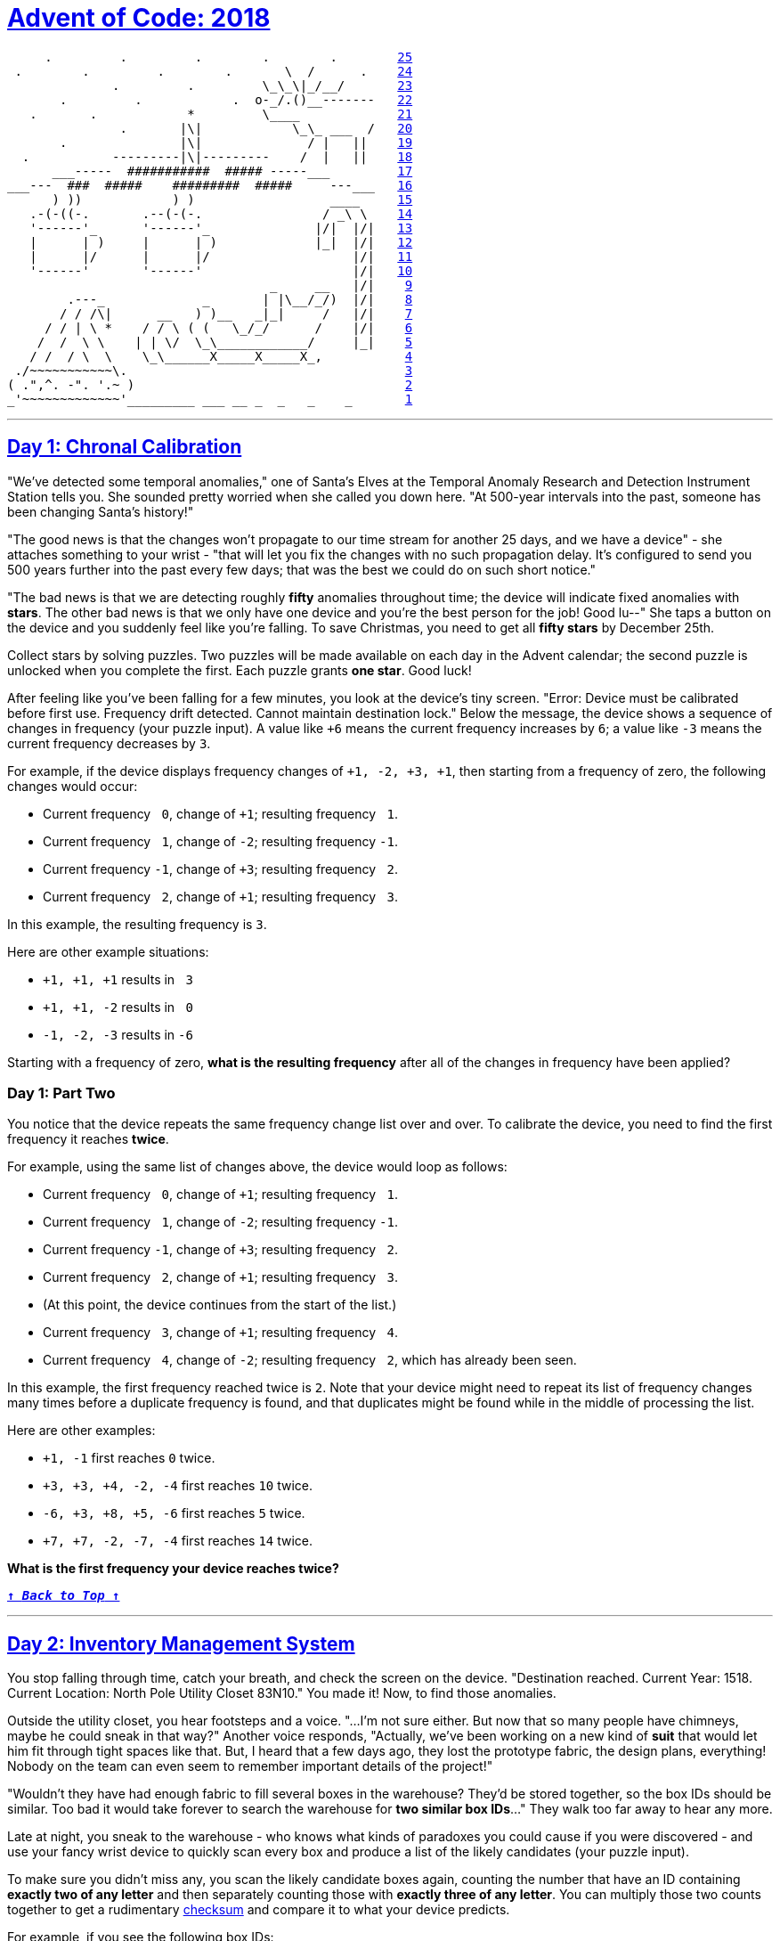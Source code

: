 :source-language: txt

[#aoc-2018]
# https://adventofcode.com/2018[Advent of Code: 2018]

[subs=+macros]
----
     .         .         .        .        .        <<day-25,25>>
 .        .         .        .       \  /      .    <<day-24,24>>
              .         .         \_\_\|_/__/       <<day-23,23>>
       .         .            .  o-_/.()__-------   <<day-22,22>>
   .       .            *         \____             <<day-21,21>>
               .       |\|            \_\_ ___  /   <<day-20,20>>
       .               |\|              / |   ||    <<day-19,19>>
  .           ---------|\|---------    /  |   ||    <<day-18,18>>
      ___-----  ###########  ##### -----___         <<day-17,17>>
___---  ###  #####    #########  #####     ---___   <<day-16,16>>
      ) ))            ) )                  ____     <<day-15,15>>
   .-(-((-.       .--(-(-.                / _\ \    <<day-14,14>>
   '------'_      '------'_              |/|  |/|   <<day-13,13>>
   |      | )     |      | )             |_|  |/|   <<day-12,12>>
   |      |/      |      |/                   |/|   <<day-11,11>>
   '------'       '------'                    |/|   <<day-10,10>>
                                   _     __   |/|    <<day-9,9>>
        .---_             _       | |\__/_/)  |/|    <<day-8,8>>
       / / /\|      __   ) )__   _|_|     /   |/|    <<day-7,7>>
     / / | \ *    / / \ ( (   \_/_/      /    |/|    <<day-6,6>>
    /  /  \ \    | | \/  \_\____________/     |_|    <<day-5,5>>
   / /  / \  \    \_\______X_____X_____X_,           <<day-4,4>>
 ./~~~~~~~~~~~\.                                     <<day-3,3>>
( .",^. -". '.~ )                                    <<day-2,2>>
_'~~~~~~~~~~~~~'_________ ___ __ _  _   _    _       <<day-1,1>>
----

---

[#day-1]
## https://adventofcode.com/2018/day/1[Day 1: Chronal Calibration]

"We've detected some temporal anomalies," one of Santa's Elves at the Temporal Anomaly Research and Detection Instrument Station tells you. She sounded pretty worried when she called you down here. "At 500-year intervals into the past, someone has been changing Santa's history!"

"The good news is that the changes won't propagate to our time stream for another 25 days, and we have a device" - she attaches something to your wrist - "that will let you fix the changes with no such propagation delay. It's configured to send you 500 years further into the past every few days; that was the best we could do on such short notice."

"The bad news is that we are detecting roughly **fifty** anomalies throughout time; the device will indicate fixed anomalies with **stars**. The other bad news is that we only have one device and you're the best person for the job! Good lu--" She taps a button on the device and you suddenly feel like you're falling. To save Christmas, you need to get all **fifty stars** by December 25th.

Collect stars by solving puzzles. Two puzzles will be made available on each day in the Advent calendar; the second puzzle is unlocked when you complete the first. Each puzzle grants **one star**. Good luck!

After feeling like you've been falling for a few minutes, you look at the device's tiny screen. "Error: Device must be calibrated before first use. Frequency drift detected. Cannot maintain destination lock." Below the message, the device shows a sequence of changes in frequency (your puzzle input). A value like `+6` means the current frequency increases by `6`; a value like `-3` means the current frequency decreases by `3`.

For example, if the device displays frequency changes of `+1, -2, +3, +1`, then starting from a frequency of zero, the following changes would occur:

- Current frequency `​ 0`, change of `+1`; resulting frequency `​ 1`.
- Current frequency `​ 1`, change of `-2`; resulting frequency `-1`.
- Current frequency `-1`, change of `+3`; resulting frequency `​ 2`.
- Current frequency `​ 2`, change of `+1`; resulting frequency `​ 3`.

In this example, the resulting frequency is `3`.

Here are other example situations:

- `+1, +1, +1` results in `​ 3`
- `+1, +1, -2` results in `​ 0`
- `-1, -2, -3` results in `-6`

Starting with a frequency of zero, **what is the resulting frequency** after all of the changes in frequency have been applied?

### Day 1: Part Two

You notice that the device repeats the same frequency change list over and over. To calibrate the device, you need to find the first frequency it reaches **twice**.

For example, using the same list of changes above, the device would loop as follows:

- Current frequency `​ 0`, change of `+1`; resulting frequency `​ 1`.
- Current frequency `​ 1`, change of `-2`; resulting frequency `-1`.
- Current frequency `-1`, change of `+3`; resulting frequency `​ 2`.
- Current frequency `​ 2`, change of `+1`; resulting frequency `​ 3`.
- (At this point, the device continues from the start of the list.)
- Current frequency `​ 3`, change of `+1`; resulting frequency `​ 4`.
- Current frequency `​ 4`, change of `-2`; resulting frequency `​ 2`, which has already been seen.

In this example, the first frequency reached twice is `2`. Note that your device might need to repeat its list of frequency changes many times before a duplicate frequency is found, and that duplicates might be found while in the middle of processing the list.

Here are other examples:

- `+1, -1` first reaches `0` twice.
- `+3, +3, +4, -2, -4` first reaches `10` twice.
- `-6, +3, +8, +5, -6` first reaches `5` twice.
- `+7, +7, -2, -7, -4` first reaches `14` twice.

**What is the first frequency your device reaches twice?**

<<aoc-2018,`**↑ _Back to Top_ ↑**`>>

---

[#day-2]
## https://adventofcode.com/2018/day/2[Day 2: Inventory Management System]

You stop falling through time, catch your breath, and check the screen on the device. "Destination reached. Current Year: 1518. Current Location: North Pole Utility Closet 83N10." You made it! Now, to find those anomalies.

Outside the utility closet, you hear footsteps and a voice. "...I'm not sure either. But now that so many people have chimneys, maybe he could sneak in that way?" Another voice responds, "Actually, we've been working on a new kind of **suit** that would let him fit through tight spaces like that. But, I heard that a few days ago, they lost the prototype fabric, the design plans, everything! Nobody on the team can even seem to remember important details of the project!"

"Wouldn't they have had enough fabric to fill several boxes in the warehouse? They'd be stored together, so the box IDs should be similar. Too bad it would take forever to search the warehouse for **two similar box IDs**..." They walk too far away to hear any more.

Late at night, you sneak to the warehouse - who knows what kinds of paradoxes you could cause if you were discovered - and use your fancy wrist device to quickly scan every box and produce a list of the likely candidates (your puzzle input).

To make sure you didn't miss any, you scan the likely candidate boxes again, counting the number that have an ID containing **exactly two of any letter** and then separately counting those with **exactly three of any letter**. You can multiply those two counts together to get a rudimentary https://en.wikipedia.org/wiki/Checksum[checksum] and compare it to what your device predicts.

For example, if you see the following box IDs:

- `abcdef` contains no letters that appear exactly two or three times.
- `bababc` contains two `a` and three `b`, so it counts for both.
- `abbcde` contains two `b`, but no letter appears exactly three times.
- `abcccd` contains three `c`, but no letter appears exactly two times.
- `aabcdd` contains two `a` and two `d`, but it only counts once.
- `abcdee` contains two `e`.
- `ababab` contains three `a` and three `b`, but it only counts once.

Of these box IDs, four of them contain a letter which appears exactly twice, and three of them contain a letter which appears exactly three times. Multiplying these together produces a checksum of `4 * 3 = 12`.

**What is the checksum** for your list of box IDs?

### Day 2: Part Two

Confident that your list of box IDs is complete, you're ready to find the boxes full of prototype fabric.

The boxes will have IDs which differ by exactly one character at the same position in both strings. For example, given the following box IDs:

----
abcde
fghij
klmno
pqrst
fguij
axcye
wvxyz
----

The IDs `abcde` and `axcye` are close, but they differ by two characters (the second and fourth). However, the IDs `fghij` and `fguij` differ by exactly one character, the third (`h` and `u`). Those must be the correct boxes.

**What letters are common between the two correct box IDs?** (In the example above, this is found by removing the differing character from either ID, producing `fgij`.)

<<aoc-2018,`**↑ _Back to Top_ ↑**`>>

---

[#day-3]
## https://adventofcode.com/2018/day/3[Day 3: No Matter How You Slice It]

The Elves managed to locate the chimney-squeeze prototype fabric for Santa's suit (thanks to someone who helpfully wrote its box IDs on the wall of the warehouse in the middle of the night). Unfortunately, anomalies are still affecting them - nobody can even agree on how to **cut** the fabric.

The whole piece of fabric they're working on is a very large square - at least `1000` inches on each side.

Each Elf has made a **claim** about which area of fabric would be ideal for Santa's suit. All claims have an ID and consist of a single rectangle with edges parallel to the edges of the fabric. Each claim's rectangle is defined as follows:

- The number of inches between the left edge of the fabric and the left edge of the rectangle.
- The number of inches between the top edge of the fabric and the top edge of the rectangle.
- The width of the rectangle in inches.
- The height of the rectangle in inches.

A claim like `#123 @ 3,2: 5x4` means that claim ID `123` specifies a rectangle `3` inches from the left edge, `2` inches from the top edge, `5` inches wide, and `4` inches tall. Visually, it claims the square inches of fabric represented by `#` (and ignores the square inches of fabric represented by `.`) in the diagram below:

----
...........
...........
...#####...
...#####...
...#####...
...#####...
...........
...........
...........
----

The problem is that many of the claims **overlap**, causing two or more claims to cover part of the same areas. For example, consider the following claims:

----
#1 @ 1,3: 4x4
#2 @ 3,1: 4x4
#3 @ 5,5: 2x2
----

Visually, these claim the following areas:

----
........
...2222.
...2222.
.11XX22.
.11XX22.
.111133.
.111133.
........
----

The four square inches marked with `X` are claimed by **both `1` and `2`**. (Claim `3`, while adjacent to the others, does not overlap either of them.)

If the Elves all proceed with their own plans, none of them will have enough fabric. **How many square inches of fabric are within two or more claims?**

### Day 3: Part Two

Amidst the chaos, you notice that exactly one claim doesn't overlap by even a single square inch of fabric with any other claim. If you can somehow draw attention to it, maybe the Elves will be able to make Santa's suit after all!

For example, in the claims above, only claim `3` is intact after all claims are made.

**What is the ID of the only claim that doesn't overlap?**

<<aoc-2018,`**↑ _Back to Top_ ↑**`>>

<<aoc-2018,`**↑ _Back to Top_ ↑**`>>

---

[#day-4]
## https://adventofcode.com/2018/day/4[Day 4: Repose Record]

You've sneaked into another supply closet - this time, it's across from the prototype suit manufacturing lab. You need to sneak inside and fix the issues with the suit, but there's a guard stationed outside the lab, so this is as close as you can safely get.

As you search the closet for anything that might help, you discover that you're not the first person to want to sneak in. Covering the walls, someone has spent an hour starting every midnight for the past few months secretly observing this guard post! They've been writing down the ID of **the one guard on duty that night** - the Elves seem to have decided that one guard was enough for the overnight shift - as well as when they fall asleep or wake up while at their post (your puzzle input).

For example, consider the following records, which have already been organized into chronological order:

----
[1518-11-01 00:00] Guard #10 begins shift
[1518-11-01 00:05] falls asleep
[1518-11-01 00:25] wakes up
[1518-11-01 00:30] falls asleep
[1518-11-01 00:55] wakes up
[1518-11-01 23:58] Guard #99 begins shift
[1518-11-02 00:40] falls asleep
[1518-11-02 00:50] wakes up
[1518-11-03 00:05] Guard #10 begins shift
[1518-11-03 00:24] falls asleep
[1518-11-03 00:29] wakes up
[1518-11-04 00:02] Guard #99 begins shift
[1518-11-04 00:36] falls asleep
[1518-11-04 00:46] wakes up
[1518-11-05 00:03] Guard #99 begins shift
[1518-11-05 00:45] falls asleep
[1518-11-05 00:55] wakes up
----

Timestamps are written using `year-month-day hour:minute` format. The guard falling asleep or waking up is always the one whose shift most recently started. Because all asleep/awake times are during the midnight hour (`00:00` - `00:59`), only the minute portion (`00` - `59`) is relevant for those events.

Visually, these records show that the guards are asleep at these times:

----
Date   ID   Minute
            000000000011111111112222222222333333333344444444445555555555
            012345678901234567890123456789012345678901234567890123456789
11-01  #10  .....####################.....#########################.....
11-02  #99  ........................................##########..........
11-03  #10  ........................#####...............................
11-04  #99  ....................................##########..............
11-05  #99  .............................................##########.....
----

The columns are Date, which shows the month-day portion of the relevant day; ID, which shows the guard on duty that day; and Minute, which shows the minutes during which the guard was asleep within the midnight hour. (The Minute column's header shows the minute's ten's digit in the first row and the one's digit in the second row.) Awake is shown as `.`, and asleep is shown as `#`.

Note that guards count as asleep on the minute they fall asleep, and they count as awake on the minute they wake up. For example, because Guard #10 wakes up at 00:25 on 1518-11-01, minute 25 is marked as awake.

If you can figure out the guard most likely to be asleep at a specific time, you might be able to trick that guard into working tonight so you can have the best chance of sneaking in. You have two strategies for choosing the best guard/minute combination.

**Strategy 1**: Find the guard that has the most minutes asleep. What minute does that guard spend asleep the most?

In the example above, Guard #*10* spent the most minutes asleep, a total of 50 minutes (20+25+5), while Guard #99 only slept for a total of 30 minutes (10+10+10). Guard #**10** was asleep most during minute **24** (on two days, whereas any other minute the guard was asleep was only seen on one day).

While this example listed the entries in chronological order, your entries are in the order you found them. You'll need to organize them before they can be analyzed.

**What is the ID of the guard you chose multiplied by the minute you chose?** (In the above example, the answer would be `10 * 24 = 240`.)

### Day 4: Part Two

**Strategy 2**: Of all guards, which guard is most frequently asleep on the same minute?

In the example above, Guard #**99** spent minute **45** asleep more than any other guard or minute - three times in total. (In all other cases, any guard spent any minute asleep at most twice.)

**What is the ID of the guard you chose multiplied by the minute you chose?** (In the above example, the answer would be `99 * 45 = 4455`.)

<<aoc-2018,`**↑ _Back to Top_ ↑**`>>

---

[#day-5]
## https://adventofcode.com/2018/day/5[Day 5: Alchemical Reduction]

You've managed to sneak in to the prototype suit manufacturing lab. The Elves are making decent progress, but are still struggling with the suit's size reduction capabilities.

While the very latest in 1518 alchemical technology might have solved their problem eventually, you can do better. You scan the chemical composition of the suit's material and discover that it is formed by extremely long https://en.wikipedia.org/wiki/Polymer[polymers] (one of which is available as your puzzle input).

The polymer is formed by smaller **units** which, when triggered, react with each other such that two adjacent units of the same type and opposite polarity are destroyed. Units' types are represented by letters; units' polarity is represented by capitalization. For instance, `r` and `R` are units with the same type but opposite polarity, whereas `r` and `s` are entirely different types and do not react.

For example:

- In `aA`, `a` and `A` react, leaving nothing behind.
- In `abBA`, `bB` destroys itself, leaving `aA`. As above, this then destroys itself, leaving nothing.
- In `abAB`, no two adjacent units are of the same type, and so nothing happens.
- In `aabAAB`, even though `aa` and `AA` are of the same type, their polarities match, and so nothing happens.

Now, consider a larger example, `dabAcCaCBAcCcaDA`:

----
dabAcCaCBAcCcaDA  The first 'cC' is removed.
dabAaCBAcCcaDA    This creates 'Aa', which is removed.
dabCBAcCcaDA      Either 'cC' or 'Cc' are removed (the result is the same).
dabCBAcaDA        No further actions can be taken.
----

After all possible reactions, the resulting polymer contains **10 units**.

**How many units remain after fully reacting the polymer you scanned?**

### Day 5: Part Two

Time to improve the polymer.

One of the unit types is causing problems; it's preventing the polymer from collapsing as much as it should. Your goal is to figure out which unit type is causing the most problems, remove all instances of it (regardless of polarity), fully react the remaining polymer, and measure its length.

For example, again using the polymer `dabAcCaCBAcCcaDA` from above:

- Removing all `A/a` units produces `dbcCCBcCcD`. Fully reacting this polymer produces `dbCBcD`, which has length 6.
- Removing all `B/b` units produces `daAcCaCAcCcaDA`. Fully reacting this polymer produces `daCAcaDA`, which has length 8.
- Removing all `C/c` units produces `dabAaBAaDA`. Fully reacting this polymer produces `daDA`, which has length 4.
- Removing all `D/d` units produces `abAcCaCBAcCcaA`. Fully reacting this polymer produces `abCBAc`, which has length 6.

In this example, removing all C/c units was best, producing the answer **4**.

**What is the length of the shortest polymer you can produce** by removing all units of exactly one type and fully reacting the result?

<<aoc-2018,`**↑ _Back to Top_ ↑**`>>

---

[#day-6]
## https://adventofcode.com/2018/day/6[Day 6: Chronal Coordinates]

The device on your wrist beeps several times, and once again you feel like you're falling.

"Situation critical," the device announces. "Destination indeterminate. Chronal interference detected. Please specify new target coordinates."

The device then produces a list of coordinates (your puzzle input). Are they places it thinks are safe or dangerous? It recommends you check manual page 729. The Elves did not give you a manual.

**If they're dangerous,** maybe you can minimize the danger by finding the coordinate that gives the largest distance from the other points.

Using only the https://en.wikipedia.org/wiki/Taxicab_geometry[Manhattan distance], determine the **area** around each coordinate by counting the number of https://en.wikipedia.org/wiki/Integer[integer] X,Y locations that are **closest** to that coordinate (and aren't **tied in distance** to any other coordinate).

Your goal is to find the size of the **largest area** that isn't infinite. For example, consider the following list of coordinates:

----
1, 1
1, 6
8, 3
3, 4
5, 5
8, 9
----

If we name these coordinates `A` through `F`, we can draw them on a grid, putting `0,0` at the top left:

----
..........
.A........
..........
........C.
...D......
.....E....
.B........
..........
..........
........F.
----

This view is partial - the actual grid extends infinitely in all directions. Using the Manhattan distance, each location's closest coordinate can be determined, shown here in lowercase:

----
aaaaa.cccc
aAaaa.cccc
aaaddecccc
aadddeccCc
..dDdeeccc
bb.deEeecc
bBb.eeee..
bbb.eeefff
bbb.eeffff
bbb.ffffFf
----

Locations shown as `.` are equally far from two or more coordinates, and so they don't count as being closest to any.

In this example, the areas of coordinates A, B, C, and F are infinite - while not shown here, their areas extend forever outside the visible grid. However, the areas of coordinates D and E are finite: D is closest to 9 locations, and E is closest to 17 (both including the coordinate's location itself). Therefore, in this example, the size of the largest area is **17**.

**What is the size of the largest area** that isn't infinite?

### Day 6: Part Two

On the other hand, **if the coordinates are safe**, maybe the best you can do is try to find a **region** near as many coordinates as possible.

For example, suppose you want the sum of the https://en.wikipedia.org/wiki/Taxicab_geometry[Manhattan distance] to all of the coordinates to be **less than 32**. For each location, add up the distances to all of the given coordinates; if the total of those distances is less than 32, that location is within the desired region. Using the same coordinates as above, the resulting region looks like this:

----
..........
.A........
..........
...###..C.
..#D###...
..###E#...
.B.###....
..........
..........
........F.
----

In particular, consider the highlighted location `4,3` located at the top middle of the region. Its calculation is as follows, where `abs()` is the https://en.wikipedia.org/wiki/Absolute_value[absolute value] function:

- Distance to coordinate A: `abs(4-1) + abs(3-1) =  5`
- Distance to coordinate B: `abs(4-1) + abs(3-6) =  6`
- Distance to coordinate C: `abs(4-8) + abs(3-3) =  4`
- Distance to coordinate D: `abs(4-3) + abs(3-4) =  2`
- Distance to coordinate E: `abs(4-5) + abs(3-5) =  3`
- Distance to coordinate F: `abs(4-8) + abs(3-9) = 10`
- Total distance: `5 + 6 + 4 + 2 + 3 + 10 = 30`

Because the total distance to all coordinates (`30`) is less than 32, the location is **within** the region.

This region, which also includes coordinates D and E, has a total size of **16**.

Your actual region will need to be much larger than this example, though, instead including all locations with a total distance of less than **10000**.

**What is the size of the region containing all locations which have a total distance to all given coordinates of less than 10000?**

<<aoc-2018,`**↑ _Back to Top_ ↑**`>>

---

[#day-7]
## https://adventofcode.com/2018/day/7[Day 7: The Sum, of Its Parts]

You find yourself standing on a snow-covered coastline; apparently, you landed a little off course. The region is too hilly to see the North Pole from here, but you do spot some Elves that seem to be trying to unpack something that washed ashore. It's quite cold out, so you decide to risk creating a paradox by asking them for directions.

"Oh, are you the search party?" Somehow, you can understand whatever Elves from the year 1018 speak; you assume it's https://adventofcode.com/2015/day/6[Ancient Nordic Elvish]. Could the device on your wrist also be a translator? "Those clothes don't look very warm; take this." They hand you a heavy coat.

"We do need to find our way back to the North Pole, but we have higher priorities at the moment. You see, believe it or not, this box contains something that will solve all of Santa's transportation problems - at least, that's what it looks like from the pictures in the instructions." It doesn't seem like they can read whatever language it's in, but you can: "Sleigh kit. Some assembly required."

"'Sleigh'? What a wonderful name! You must help us assemble this 'sleigh' at once!" They start excitedly pulling more parts out of the box.

The instructions specify a series of **steps** and requirements about which steps must be finished before others can begin (your puzzle input). Each step is designated by a single letter. For example, suppose you have the following instructions:

----
Step C must be finished before step A can begin.
Step C must be finished before step F can begin.
Step A must be finished before step B can begin.
Step A must be finished before step D can begin.
Step B must be finished before step E can begin.
Step D must be finished before step E can begin.
Step F must be finished before step E can begin.
----

Visually, these requirements look like this:

----
  -->A--->B--
 /    \      \
C      -->D----->E
 \           /
  ---->F-----
----

Your first goal is to determine the order in which the steps should be completed. If more than one step is ready, choose the step which is first alphabetically. In this example, the steps would be completed as follows:

- Only **`C`** is available, and so it is done first.
- Next, both `A` and `F` are available. **`A`** is first alphabetically, so it is done next.
- Then, even though `F` was available earlier, steps `B` and `D` are now also available, and **`B`** is the first alphabetically of the three.
- After that, only `D` and `F` are available. `E` is not available because only some of its prerequisites are complete. Therefore, **`D`** is completed next.
- **`F`** is the only choice, so it is done next.
- Finally, **`E`** is completed.

So, in this example, the correct order is **`CABDFE`**.

**In what order should the steps in your instructions be completed?**

### Day 7: Part Two

As you're about to begin construction, four of the Elves offer to help. "The sun will set soon; it'll go faster if we work together." Now, you need to account for multiple people working on steps simultaneously. If multiple steps are available, workers should still begin them in alphabetical order.

Each step takes 60 seconds plus an amount corresponding to its letter: A=1, B=2, C=3, and so on. So, step A takes `60+1=61` seconds, while step Z takes `60+26=86` seconds. No time is required between steps.

To simplify things for the example, however, suppose you only have help from one Elf (a total of two workers) and that each step takes 60 fewer seconds (so that step A takes 1 second and step Z takes 26 seconds). Then, using the same instructions as above, this is how each second would be spent:

----
Second   Worker 1   Worker 2   Done
   0        C          .        
   1        C          .        
   2        C          .        
   3        A          F       C
   4        B          F       CA
   5        B          F       CA
   6        D          F       CAB
   7        D          F       CAB
   8        D          F       CAB
   9        D          .       CABF
  10        E          .       CABFD
  11        E          .       CABFD
  12        E          .       CABFD
  13        E          .       CABFD
  14        E          .       CABFD
  15        .          .       CABFDE
----

Each row represents one second of time. The Second column identifies how many seconds have passed as of the beginning of that second. Each worker column shows the step that worker is currently doing (or `.` if they are idle). The Done column shows completed steps.

Note that the order of the steps has changed; this is because steps now take time to finish and multiple workers can begin multiple steps simultaneously.

In this example, it would take **15** seconds for two workers to complete these steps.

With **5** workers and the **60+ second** step durations described above, **how long will it take to complete all of the steps?**

<<aoc-2018,`**↑ _Back to Top_ ↑**`>>

---

[#day-8]
## https://adventofcode.com/2018/day/8[Day 8: Memory Maneuver]

The sleigh is much easier to pull than you'd expect for something its weight. Unfortunately, neither you nor the Elves know which way the North Pole is from here.

You check your wrist device for anything that might help. It seems to have some kind of navigation system! Activating the navigation system produces more bad news: "Failed to start navigation system. Could not read software license file."

The navigation system's license file consists of a list of numbers (your puzzle input). The numbers define a data structure which, when processed, produces some kind of https://en.wikipedia.org/wiki/Tree_(data_structure)[tree] that can be used to calculate the license number.

The **tree** is made up of **nodes**; a single, outermost node forms the tree's root, and it contains all other nodes in the tree (or contains nodes that contain nodes, and so on).

Specifically, a node consists of:

- A **header**, which is always exactly two numbers:
  - The quantity of child nodes.
  - The quantity of metadata entries.
- Zero or more **child nodes** (as specified in the header).
- One or more **metadata entries** (as specified in the header).

Each child node is itself a node that has its own header, child nodes, and metadata. For example:

----
2 3 0 3 10 11 12 1 1 0 1 99 2 1 1 2
A----------------------------------
    B----------- C-----------
                     D-----
----

In this example, each node of the tree is also marked with an underline starting with a letter for easier identification. In it, there are four nodes:

- `A`, which has `2` child nodes (`B`, `C`) and `3` metadata entries (`1`, `1`, `2`).
- `B`, which has `0` child nodes and `3` metadata entries (`10`, `11`, `12`).
- `C`, which has `1` child node (`D`) and `1` metadata entry (`2`).
- `D`, which has `0` child nodes and `1` metadata entry (`99`).

The first check done on the license file is to simply add up all of the metadata entries. In this example, that sum is `1+1+2+10+11+12+2+99=**138**`.

**What is the sum of all metadata entries?**

### Day 8: Part Two

The second check is slightly more complicated: you need to find the value of the root node (`A` in the example above).

The **value of a node** depends on whether it has child nodes.

If a node has **no child nodes**, its value is the sum of its metadata entries. So, the value of node `B` is `10+11+12=33`, and the value of node `D` is `99`.

However, if a node **does have child nodes**, the metadata entries become indexes which refer to those child nodes. A metadata entry of `1` refers to the first child node, `2` to the second, `3` to the third, and so on. The value of this node is the sum of the values of the child nodes referenced by the metadata entries. If a referenced child node does not exist, that reference is skipped. A child node can be referenced multiple time and counts each time it is referenced. A metadata entry of `0` does not refer to any child node.

For example, again using the above nodes:

- Node `C` has one metadata entry, `2`. Because node `C` has only one child node, `2` references a child node which does not exist, and so the value of node `C` is `0`.
- Node `A` has three metadata entries: `1`, `1`, and `2`. The `1` references node ``A``'s first child node, `B`, and the `2` references node `A`'s second child node, `C`. Because node `B` has a value of `33` and node `C` has a value of `0`, the value of node A is `33+33+0=**66**`.

So, in this example, the value of the root node is `66`.

**What is the value of the root node?**

<<aoc-2018,`**↑ _Back to Top_ ↑**`>>

---

[#day-9]
## https://adventofcode.com/2018/day/9[Day 9: Marble Mania]

You talk to the Elves while you wait for your navigation system to initialize. To pass the time, they introduce you to their favorite https://en.wikipedia.org/wiki/Marble_(toy[marble]) game.

The Elves play this game by taking turns arranging the marbles in a **circle** according to very particular rules. The marbles are numbered starting with `0` and increasing by `1` until every marble has a number.

First, the marble numbered `0` is placed in the circle. At this point, while it contains only a single marble, it is still a circle: the marble is both clockwise from itself and counter-clockwise from itself. This marble is designated the **current marble**.

Then, each Elf takes a turn placing the **lowest-numbered remaining marble** into the circle between the marbles that are `1` and `2` marbles **clockwise** of the current marble. (When the circle is large enough, this means that there is one marble between the marble that was just placed and the current marble.) The marble that was just placed then becomes the **current marble**.

However, if the marble that is about to be placed has a number which is a multiple of `23`, **something entirely different happens**. First, the current player keeps the marble they would have placed, adding it to their **score**. In addition, the marble `7` marbles **counter-clockwise** from the current marble is **removed** from the circle and **also** added to the current player's score. The marble located immediately **clockwise** of the marble that was removed becomes the new **current marble**.

For example, suppose there are 9 players. After the marble with value `0` is placed in the middle, each player (shown in square brackets) takes a turn. The result of each of those turns would produce circles of marbles like this, where clockwise is to the right and the resulting current marble is in parentheses:

----
[-] (0)
[1]  0 (1)
[2]  0 (2) 1 
[3]  0  2  1 (3)
[4]  0 (4) 2  1  3 
[5]  0  4  2 (5) 1  3 
[6]  0  4  2  5  1 (6) 3 
[7]  0  4  2  5  1  6  3 (7)
[8]  0 (8) 4  2  5  1  6  3  7 
[9]  0  8  4 (9) 2  5  1  6  3  7 
[1]  0  8  4  9  2(10) 5  1  6  3  7 
[2]  0  8  4  9  2 10  5(11) 1  6  3  7 
[3]  0  8  4  9  2 10  5 11  1(12) 6  3  7 
[4]  0  8  4  9  2 10  5 11  1 12  6(13) 3  7 
[5]  0  8  4  9  2 10  5 11  1 12  6 13  3(14) 7 
[6]  0  8  4  9  2 10  5 11  1 12  6 13  3 14  7(15)
[7]  0(16) 8  4  9  2 10  5 11  1 12  6 13  3 14  7 15 
[8]  0 16  8(17) 4  9  2 10  5 11  1 12  6 13  3 14  7 15 
[9]  0 16  8 17  4(18) 9  2 10  5 11  1 12  6 13  3 14  7 15 
[1]  0 16  8 17  4 18  9(19) 2 10  5 11  1 12  6 13  3 14  7 15 
[2]  0 16  8 17  4 18  9 19  2(20)10  5 11  1 12  6 13  3 14  7 15 
[3]  0 16  8 17  4 18  9 19  2 20 10(21) 5 11  1 12  6 13  3 14  7 15 
[4]  0 16  8 17  4 18  9 19  2 20 10 21  5(22)11  1 12  6 13  3 14  7 15 
[5]  0 16  8 17  4 18(19) 2 20 10 21  5 22 11  1 12  6 13  3 14  7 15 
[6]  0 16  8 17  4 18 19  2(24)20 10 21  5 22 11  1 12  6 13  3 14  7 15 
[7]  0 16  8 17  4 18 19  2 24 20(25)10 21  5 22 11  1 12  6 13  3 14  7 15
----

The goal is to be the **player with the highest score** after the last marble is used up. Assuming the example above ends after the marble numbered `25`, the winning score is `23+9=32` (because player `5` kept marble `23` and removed marble `9`, while no other player got any points in this very short example game).

Here are a few more examples:

- `10` players; last marble is worth `1618` points: high score is **`8317`**
- `13` players; last marble is worth `7999` points: high score is **`146373`**
- `17` players; last marble is worth `1104` points: high score is **`2764`**
- `21` players; last marble is worth `6111` points: high score is **`54718`**
- `30` players; last marble is worth `5807` points: high score is **`37305`**

**What is the winning Elf's score?**

### Day 9: Part Two

Amused by the speed of your answer, the Elves are curious:

**What would the new winning Elf's score be if the number of the last marble were 100 times larger?**

<<aoc-2018,`**↑ _Back to Top_ ↑**`>>

---

[#day-10]
## https://adventofcode.com/2018/day/10[Day 10: The Stars Align]

It's no use; your navigation system simply isn't capable of providing walking directions in the arctic circle, and certainly not in 1018.

The Elves suggest an alternative. In times like these, North Pole rescue operations will arrange points of light in the sky to guide missing Elves back to base. Unfortunately, the message is easy to miss: the points move slowly enough that it takes hours to align them, but have so much momentum that they only stay aligned for a second. If you blink at the wrong time, it might be hours before another message appears.

You can see these points of light floating in the distance, and record their position in the sky and their velocity, the relative change in position per second (your puzzle input). The coordinates are all given from your perspective; given enough time, those positions and velocities will move the points into a cohesive message!

Rather than wait, you decide to fast-forward the process and calculate what the points will eventually spell.

For example, suppose you note the following points:

----
position=< 9,  1> velocity=< 0,  2>
position=< 7,  0> velocity=<-1,  0>
position=< 3, -2> velocity=<-1,  1>
position=< 6, 10> velocity=<-2, -1>
position=< 2, -4> velocity=< 2,  2>
position=<-6, 10> velocity=< 2, -2>
position=< 1,  8> velocity=< 1, -1>
position=< 1,  7> velocity=< 1,  0>
position=<-3, 11> velocity=< 1, -2>
position=< 7,  6> velocity=<-1, -1>
position=<-2,  3> velocity=< 1,  0>
position=<-4,  3> velocity=< 2,  0>
position=<10, -3> velocity=<-1,  1>
position=< 5, 11> velocity=< 1, -2>
position=< 4,  7> velocity=< 0, -1>
position=< 8, -2> velocity=< 0,  1>
position=<15,  0> velocity=<-2,  0>
position=< 1,  6> velocity=< 1,  0>
position=< 8,  9> velocity=< 0, -1>
position=< 3,  3> velocity=<-1,  1>
position=< 0,  5> velocity=< 0, -1>
position=<-2,  2> velocity=< 2,  0>
position=< 5, -2> velocity=< 1,  2>
position=< 1,  4> velocity=< 2,  1>
position=<-2,  7> velocity=< 2, -2>
position=< 3,  6> velocity=<-1, -1>
position=< 5,  0> velocity=< 1,  0>
position=<-6,  0> velocity=< 2,  0>
position=< 5,  9> velocity=< 1, -2>
position=<14,  7> velocity=<-2,  0>
position=<-3,  6> velocity=< 2, -1>
----

Each line represents one point. Positions are given as `<X, Y>` pairs: X represents how far left (negative) or right (positive) the point appears, while Y represents how far up (negative) or down (positive) the point appears.

At `0` seconds, each point has the position given. Each second, each point's velocity is added to its position. So, a point with velocity `<1, -2>` is moving to the right, but is moving upward twice as quickly. If this point's initial position were `<3, 9>`, after `3` seconds, its position would become `<6, 3>`.

Over time, the points listed above would move like this:

----
Initially:
........#.............
................#.....
.........#.#..#.......
......................
#..........#.#.......#
...............#......
....#.................
..#.#....#............
.......#..............
......#...............
...#...#.#...#........
....#..#..#.........#.
.......#..............
...........#..#.......
#...........#.........
...#.......#..........

After 1 second:
......................
......................
..........#....#......
........#.....#.......
..#.........#......#..
......................
......#...............
....##.........#......
......#.#.............
.....##.##..#.........
........#.#...........
........#...#.....#...
..#...........#.......
....#.....#.#.........
......................
......................

After 2 seconds:
......................
......................
......................
..............#.......
....#..#...####..#....
......................
........#....#........
......#.#.............
.......#...#..........
.......#..#..#.#......
....#....#.#..........
.....#...#...##.#.....
........#.............
......................
......................
......................

After 3 seconds:
......................
......................
......................
......................
......#...#..###......
......#...#...#.......
......#...#...#.......
......#####...#.......
......#...#...#.......
......#...#...#.......
......#...#...#.......
......#...#..###......
......................
......................
......................
......................

After 4 seconds:
......................
......................
......................
............#.........
........##...#.#......
......#.....#..#......
.....#..##.##.#.......
.......##.#....#......
...........#....#.....
..............#.......
....#......#...#......
.....#.....##.........
...............#......
...............#......
......................
......................
----

After 3 seconds, the message appeared briefly: **`HI`**. Of course, your message will be much longer and will take many more seconds to appear.

**What message will eventually appear in the sky?**

### Day 10: Part Two

Good thing you didn't have to wait, because that would have taken a long time - much longer than the **`3`** seconds in the example above.

Impressed by your sub-hour communication capabilities, the Elves are curious: **exactly how many seconds would they have needed to wait for that message to appear?**

<<aoc-2018,`**↑ _Back to Top_ ↑**`>>

---

[#day-11]
## https://adventofcode.com/2018/day/11[Day 11: Chronal Charge]

You watch the Elves and their sleigh fade into the distance as they head toward the North Pole.

Actually, you're the one fading. The falling sensation returns.

The low fuel warning light is illuminated on your wrist-mounted device. Tapping it once causes it to project a hologram of the situation: a **300x300** grid of fuel cells and their current power levels, some negative. You're not sure what negative power means in the context of time travel, but it can't be good.

Each fuel cell has a coordinate ranging **from 1 to 300** in both the X (horizontal) and Y (vertical) direction. In `X,Y` notation, the top-left cell is `1,1`, and the top-right cell is `300,1`.

The interface lets you select **any 3x3 square** of fuel cells. To increase your chances of getting to your destination, you decide to choose the 3x3 square with the **largest total power**.

The power level in a given fuel cell can be found through the following process:

- Find the fuel cell's **rack ID**, which is its **X coordinate plus 10**.
- Begin with a power level of the **rack ID** times the **Y coordinate**.
- Increase the power level by the value of the **grid serial number** (your puzzle input).
- Set the power level to itself multiplied by the **rack ID**.
- Keep only the **hundreds digit** of the power level (so `12345` becomes `3`; numbers with no hundreds digit become `0`).
- **Subtract 5** from the power level.

For example, to find the power level of the fuel cell at `3,5` in a grid with serial number `8`:

- The rack ID is `3 + 10 = 13`.
- The power level starts at `13 * 5 = 65`.
- Adding the serial number produces `65 + 8 = 73`.
- Multiplying by the rack ID produces `73 * 13 = 949`.
- The hundreds digit of `949` is `9`.
- Subtracting 5 produces `9 - 5 = 4`.

So, the power level of this fuel cell is **`4`**.

Here are some more example power levels:

- Fuel cell at  `122,79`, grid serial number `57`: power level `-5`.
- Fuel cell at `217,196`, grid serial number `39`: power level  `0`.
- Fuel cell at `101,153`, grid serial number `71`: power level  `4`.

Your goal is to find the 3x3 square which has the largest total power. The square must be entirely within the 300x300 grid. Identify this square using the `X,Y` coordinate of its **top-left fuel cell**. For example:

For grid serial number `18`, the largest total 3x3 square has a top-left corner of **`33,45`** (with a total power of `29`); these fuel cells appear in the middle of this 5x5 region:

----
-2  -4   4   4   4
-4   4   4   4  -5
 4   3   3   4  -4
 1   1   2   4  -3
-1   0   2  -5  -2
----

For grid serial number `42`, the largest 3x3 square's top-left is **`21,61`** (with a total power of `30`); they are in the middle of this region:

----
-3   4   2   2   2
-4   4   3   3   4
-5   3   3   4  -4
 4   3   3   4  -3
 3   3   3  -5  -1
----

**What is the `X,Y` coordinate of the top-left fuel cell of the 3x3 square with the largest total power?**

### Day 11: Part Two

You discover a dial on the side of the device; it seems to let you select a square of **any size**, not just 3x3. Sizes from 1x1 to 300x300 are supported.

Realizing this, you now must find the **square of any size with the largest total power**. Identify this square by including its size as a third parameter after the top-left coordinate: a 9x9 square with a top-left corner of `3,5` is identified as `3,5,9`.

For example:

- For grid serial number `18`, the largest total square (with a total power of `113`) is 16x16 and has a top-left corner of `90,269`, so its identifier is **`90,269,16`**.
- For grid serial number `42`, the largest total square (with a total power of `119`) is 12x12 and has a top-left corner of `232,251`, so its identifier is **`232,251,12`**.

**What is the `X,Y,size` identifier of the square with the largest total power?**

<<aoc-2018,`**↑ _Back to Top_ ↑**`>>

---

[#day-12]
## https://adventofcode.com/2018/day/12[Day 12: Subterranean Substainability]

The year 518 is significantly more underground than your history books implied. Either that, or you've arrived in a vast cavern network under the North Pole.

After exploring a little, you discover a long tunnel that contains a row of small pots as far as you can see to your left and right. A few of them contain plants - someone is trying to grow things in these geothermally-heated caves.

The pots are numbered, with `0` in front of you. To the left, the pots are numbered `-1`, `-2`, `-3`, and so on; to the right, `1`, `2`, `3`.... Your puzzle input contains a list of pots from `0` to the right and whether they do (`#`) or do not (`.`) currently contain a plant, the **initial state**. (No other pots currently contain plants.) For example, an initial state of `#..##....` indicates that pots `0`, `3`, and `4` currently contain plants.

Your puzzle input also contains some notes you find on a nearby table: someone has been trying to figure out how these plants **spread** to nearby pots. Based on the notes, for each generation of plants, a given pot has or does not have a plant based on whether that pot (and the two pots on either side of it) had a plant in the last generation. These are written as `LLCRR => N`, where `L` are pots to the left, `C` is the current pot being considered, `R` are the pots to the right, and `N` is whether the current pot will have a plant in the next generation. For example:

- A note like `..#.. => .` means that a pot that contains a plant but with no plants within two pots of it will not have a plant in it during the next generation.
- A note like `##.## => .` means that an empty pot with two plants on each side of it will remain empty in the next generation.
- A note like `.##.# => #` means that a pot has a plant in a given generation if, in the previous generation, there were plants in that pot, the one immediately to the left, and the one two pots to the right, but not in the ones immediately to the right and two to the left.

It's not clear what these plants are for, but you're sure it's important, so you'd like to make sure the current configuration of plants is sustainable by determining what will happen after **`20` generations**.

For example, given the following input:

----
initial state: #..#.#..##......###...###

...## => #
..#.. => #
.#... => #
.#.#. => #
.#.## => #
.##.. => #
.#### => #
#.#.# => #
#.### => #
##.#. => #
##.## => #
###.. => #
###.# => #
####. => #
----

For brevity, in this example, only the combinations which do produce a plant are listed. (Your input includes all possible combinations.) Then, the next 20 generations will look like this:

----
                 1         2         3     
       0         0         0         0     
 0: ...#..#.#..##......###...###...........
 1: ...#...#....#.....#..#..#..#...........
 2: ...##..##...##....#..#..#..##..........
 3: ..#.#...#..#.#....#..#..#...#..........
 4: ...#.#..#...#.#...#..#..##..##.........
 5: ....#...##...#.#..#..#...#...#.........
 6: ....##.#.#....#...#..##..##..##........
 7: ...#..###.#...##..#...#...#...#........
 8: ...#....##.#.#.#..##..##..##..##.......
 9: ...##..#..#####....#...#...#...#.......
10: ..#.#..#...#.##....##..##..##..##......
11: ...#...##...#.#...#.#...#...#...#......
12: ...##.#.#....#.#...#.#..##..##..##.....
13: ..#..###.#....#.#...#....#...#...#.....
14: ..#....##.#....#.#..##...##..##..##....
15: ..##..#..#.#....#....#..#.#...#...#....
16: .#.#..#...#.#...##...#...#.#..##..##...
17: ..#...##...#.#.#.#...##...#....#...#...
18: ..##.#.#....#####.#.#.#...##...##..##..
19: .#..###.#..#.#.#######.#.#.#..#.#...#..
20: .#....##....#####...#######....#.#..##.
----

The generation is shown along the left, where `0` is the initial state. The pot numbers are shown along the top, where `0` labels the center pot, negative-numbered pots extend to the left, and positive pots extend toward the right. Remember, the initial state begins at pot `0`, which is not the leftmost pot used in this example.

After one generation, only seven plants remain. The one in pot `0` matched the rule looking for `..#..`, the one in pot `4` matched the rule looking for `.#.#.`, pot `9` matched `.##..`, and so on.

In this example, after 20 generations, the pots shown as `#` contain plants, the furthest left of which is pot `-2`, and the furthest right of which is pot `34`. Adding up all the numbers of plant-containing pots after the 20th generation produces **`325`**.

**After `20` generations, what is the sum of the numbers of all pots which contain a plant?**

### Day 12: Part Two

You realize that 20 generations aren't enough. After all, these plants will need to last another 1500 years to even reach your timeline, not to mention your future.

**After fifty billion (`50000000000`) generations, what is the sum of the numbers of all pots which contain a plant?**

<<aoc-2018,`**↑ _Back to Top_ ↑**`>>

---

[#day-13]
## https://adventofcode.com/2018/day/13[Day 13: Mine Cart Madness]

A crop of this size requires significant logistics to transport produce, soil, fertilizer, and so on. The Elves are very busy pushing things around in **carts** on some kind of rudimentary system of tracks they've come up with.

Seeing as how cart-and-track systems don't appear in recorded history for another 1000 years, the Elves seem to be making this up as they go along. They haven't even figured out how to avoid collisions yet.

You map out the tracks (your puzzle input) and see where you can help.

Tracks consist of straight paths (`|` and `-`), curves (`/` and `\`), and intersections (`+`). Curves connect exactly two perpendicular pieces of track; for example, this is a closed loop:

----
/----\
|    |
|    |
\----/
----

Intersections occur when two perpendicular paths cross. At an intersection, a cart is capable of turning left, turning right, or continuing straight. Here are two loops connected by two intersections:

----
/-----\
|     |
|  /--+--\
|  |  |  |
\--+--/  |
   |     |
   \-----/
----

Several **carts** are also on the tracks. Carts always face either up (`^`), down (`v`), left (`<`), or right (`>`). (On your initial map, the track under each cart is a straight path matching the direction the cart is facing.)

Each time a cart has the option to turn (by arriving at any intersection), it turns **left** the first time, goes **straight** the second time, turns **right** the third time, and then repeats those directions starting again with **left** the fourth time, **straight** the fifth time, and so on. This process is independent of the particular intersection at which the cart has arrived - that is, the cart has no per-intersection memory.

Carts all move at the same speed; they take turns moving a single step at a time. They do this based on their **current location**: carts on the top row move first (acting from left to right), then carts on the second row move (again from left to right), then carts on the third row, and so on. Once each cart has moved one step, the process repeats; each of these loops is called a **tick**.

For example, suppose there are two carts on a straight track:

----
|  |  |  |  |
v  |  |  |  |
|  v  v  |  |
|  |  |  v  X
|  |  ^  ^  |
^  ^  |  |  |
|  |  |  |  |
----

First, the top cart moves. It is facing down (`v`), so it moves down one square. Second, the bottom cart moves. It is facing up (`^`), so it moves up one square. Because all carts have moved, the first tick ends. Then, the process repeats, starting with the first cart. The first cart moves down, then the second cart moves up - right into the first cart, colliding with it! (The location of the crash is marked with an `X`.) This ends the second and last tick.

Here is a longer example:

----
/->-\        
|   |  /----\
| /-+--+-\  |
| | |  | v  |
\-+-/  \-+--/
  \------/   

/-->\        
|   |  /----\
| /-+--+-\  |
| | |  | |  |
\-+-/  \->--/
  \------/   

/---v        
|   |  /----\
| /-+--+-\  |
| | |  | |  |
\-+-/  \-+>-/
  \------/   

/---\        
|   v  /----\
| /-+--+-\  |
| | |  | |  |
\-+-/  \-+->/
  \------/   

/---\        
|   |  /----\
| /->--+-\  |
| | |  | |  |
\-+-/  \-+--^
  \------/   

/---\        
|   |  /----\
| /-+>-+-\  |
| | |  | |  ^
\-+-/  \-+--/
  \------/   

/---\        
|   |  /----\
| /-+->+-\  ^
| | |  | |  |
\-+-/  \-+--/
  \------/   

/---\        
|   |  /----<
| /-+-->-\  |
| | |  | |  |
\-+-/  \-+--/
  \------/   

/---\        
|   |  /---<\
| /-+--+>\  |
| | |  | |  |
\-+-/  \-+--/
  \------/   

/---\        
|   |  /--<-\
| /-+--+-v  |
| | |  | |  |
\-+-/  \-+--/
  \------/   

/---\        
|   |  /-<--\
| /-+--+-\  |
| | |  | v  |
\-+-/  \-+--/
  \------/   

/---\        
|   |  /<---\
| /-+--+-\  |
| | |  | |  |
\-+-/  \-<--/
  \------/   

/---\        
|   |  v----\
| /-+--+-\  |
| | |  | |  |
\-+-/  \<+--/
  \------/   

/---\        
|   |  /----\
| /-+--v-\  |
| | |  | |  |
\-+-/  ^-+--/
  \------/   

/---\        
|   |  /----\
| /-+--+-\  |
| | |  X |  |
\-+-/  \-+--/
  \------/   
----

After following their respective paths for a while, the carts eventually crash. To help prevent crashes, you'd like to know **the location of the first crash**. Locations are given in `X,Y` coordinates, where the furthest left column is `X=0` and the furthest top row is `Y=0`:

----
           111
 0123456789012
0/---\        
1|   |  /----\
2| /-+--+-\  |
3| | |  X |  |
4\-+-/  \-+--/
5  \------/   
----

In this example, the location of the first crash is **`7,3`**.

### Day 13: Part Two

There isn't much you can do to prevent crashes in this ridiculous system. However, by predicting the crashes, the Elves know where to be in advance and **instantly remove the two crashing carts** the moment any crash occurs.

They can proceed like this for a while, but eventually, they're going to run out of carts. It could be useful to figure out where the last cart that **hasn't** crashed will end up.

For example:

----
/>-<\  
|   |  
| /<+-\
| | | v
\>+</ |
  |   ^
  \<->/

/---\  
|   |  
| v-+-\
| | | |
\-+-/ |
  |   |
  ^---^

/---\  
|   |  
| /-+-\
| v | |
\-+-/ |
  ^   ^
  \---/

/---\  
|   |  
| /-+-\
| | | |
\-+-/ ^
  |   |
  \---/
----

After four very expensive crashes, a tick ends with only one cart remaining; its final location is **`6,4`**.

**What is the location of the last cart** at the end of the first tick where it is the only cart left?

<<aoc-2018,`**↑ _Back to Top_ ↑**`>>

---

[#day-14]
## https://adventofcode.com/2018/day/14[Day 14: Chocolate Charts]

You finally have a chance to look at all of the produce moving around. Chocolate, cinnamon, mint, chili peppers, nutmeg, vanilla... the Elves must be growing these plants to make **hot chocolate**! As you realize this, you hear a conversation in the distance. When you go to investigate, you discover two Elves in what appears to be a makeshift underground kitchen/laboratory.

The Elves are trying to come up with the ultimate hot chocolate recipe; they're even maintaining a scoreboard which tracks the quality **score** (`0`-`9`) of each recipe.

Only two recipes are on the board: the first recipe got a score of `3`, the second, `7`. Each of the two Elves has a **current recipe**: the first Elf starts with the first recipe, and the second Elf starts with the second recipe.

To create new recipes, the two Elves combine their current recipes. This creates new recipes from the **digits of the sum** of the current recipes' scores. With the current recipes' scores of `3` and `7`, their sum is `10`, and so two new recipes would be created: the first with score `1` and the second with score `0`. If the current recipes' scores were `2` and `3`, the sum, `5`, would only create one recipe (with a score of `5`) with its single digit.

The new recipes are added to the end of the scoreboard in the order they are created. So, after the first round, the scoreboard is `3, 7, 1, 0`.

After all new recipes are added to the scoreboard, each Elf picks a new current recipe. To do this, the Elf steps forward through the scoreboard a number of recipes equal to **1 plus the score of their current recipe**. So, after the first round, the first Elf moves forward `1 + 3 = 4` times, while the second Elf moves forward `1 + 7 = 8` times. If they run out of recipes, they loop back around to the beginning. After the first round, both Elves happen to loop around until they land on the same recipe that they had in the beginning; in general, they will move to different recipes.

Drawing the first Elf as parentheses and the second Elf as square brackets, they continue this process:

----
(3)[7]
(3)[7] 1  0 
 3  7  1 [0](1) 0 
 3  7  1  0 [1] 0 (1)
(3) 7  1  0  1  0 [1] 2 
 3  7  1  0 (1) 0  1  2 [4]
 3  7  1 [0] 1  0 (1) 2  4  5 
 3  7  1  0 [1] 0  1  2 (4) 5  1 
 3 (7) 1  0  1  0 [1] 2  4  5  1  5 
 3  7  1  0  1  0  1  2 [4](5) 1  5  8 
 3 (7) 1  0  1  0  1  2  4  5  1  5  8 [9]
 3  7  1  0  1  0  1 [2] 4 (5) 1  5  8  9  1  6 
 3  7  1  0  1  0  1  2  4  5 [1] 5  8  9  1 (6) 7 
 3  7  1  0 (1) 0  1  2  4  5  1  5 [8] 9  1  6  7  7 
 3  7 [1] 0  1  0 (1) 2  4  5  1  5  8  9  1  6  7  7  9 
 3  7  1  0 [1] 0  1  2 (4) 5  1  5  8  9  1  6  7  7  9  2 
----

The Elves think their skill will improve after making a few recipes (your puzzle input). However, that could take ages; you can speed this up considerably by identifying **the scores of the ten recipes** after that. For example:

- If the Elves think their skill will improve after making `9` recipes, the scores of the ten recipes **after** the first nine on the scoreboard would be `5158916779` (highlighted in the last line of the diagram).
- After `5` recipes, the scores of the next ten would be `0124515891`.
- After `18` recipes, the scores of the next ten would be `9251071085`.
- After `2018` recipes, the scores of the next ten would be `5941429882`.

**What are the scores of the ten recipes immediately after the number of recipes in your puzzle input?**

### Day 14: Part Two

As it turns out, you got the Elves' plan backwards. They actually want to know how many recipes appear on the scoreboard to the left of the first recipes whose scores are the digits from your puzzle input.

- `51589` first appears after `9` recipes.
- `01245` first appears after `5` recipes.
- `92510` first appears after `18` recipes.
- `59414` first appears after `2018` recipes.

**How many recipes appear on the scoreboard to the left of the score sequence in your puzzle input?**

<<aoc-2018,`**↑ _Back to Top_ ↑**`>>

---

[#day-15]
## https://adventofcode.com/2018/day/15[Day 15: Beverage Bandits]

Having perfected their hot chocolate, the Elves have a new problem: the https://en.wikipedia.org/wiki/Goblin[Goblins] that live in these caves will do anything to steal it. Looks like they're here for a fight.

You scan the area, generating a map of the walls (`#`), open cavern (`.`), and starting position of every Goblin (`G`) and Elf (`E`) (your puzzle input).

Combat proceeds in **rounds**; in each round, each unit that is still alive takes a **turn**, resolving all of its actions before the next unit's turn begins. On each unit's turn, it tries to **move** into range of an enemy (if it isn't already) and then **attack** (if it is in range).

All units are very disciplined and always follow very strict combat rules. Units never move or attack diagonally, as doing so would be dishonorable. When multiple choices are equally valid, ties are broken in **reading order**: top-to-bottom, then left-to-right. For instance, the order in which units take their turns within a round is the **reading order of their starting positions** in that round, regardless of the type of unit or whether other units have moved after the round started. For example:

----
                 would take their
These units:   turns in this order:
  #######           #######
  #.G.E.#           #.1.2.#
  #E.G.E#           #3.4.5#
  #.G.E.#           #.6.7.#
  #######           #######
----

Each unit begins its turn by identifying all possible **targets** (enemy units). If no targets remain, combat ends.

Then, the unit identifies all of the open squares (`.`) that are **in range** of each target; these are the squares which are **adjacent** (immediately up, down, left, or right) to any target and which aren't already occupied by a wall or another unit. Alternatively, the unit might **already** be in range of a target. If the unit is not already in range of a target, and there are no open squares which are in range of a target, the unit ends its turn.

If the unit is already in range of a target, it does not **move**, but continues its turn with an **attack**. Otherwise, since it is not in range of a target, it **moves**.

To **move**, the unit first considers the squares that are **in range** and determines **which of those squares it could reach in the fewest steps**. A **step** is a single movement to any **adjacent** (immediately up, down, left, or right) open (`.`) square. Units cannot move into walls or other units. The unit does this while considering the **current positions of units** and does **not** do any prediction about where units will be later. If the unit cannot reach (find an open path to) any of the squares that are in range, it ends its turn. If multiple squares are in range and **tied** for being reachable in the fewest steps, the square which is first in **reading order** is chosen. For example:

----
Targets:      In range:     Reachable:    Nearest:      Chosen:
#######       #######       #######       #######       #######
#E..G.#       #E.?G?#       #E.@G.#       #E.!G.#       #E.+G.#
#...#.#  -->  #.?.#?#  -->  #.@.#.#  -->  #.!.#.#  -->  #...#.#
#.G.#G#       #?G?#G#       #@G@#G#       #!G.#G#       #.G.#G#
#######       #######       #######       #######       #######
----

In the above scenario, the Elf has three targets (the three Goblins):

- Each of the Goblins has open, adjacent squares which are **in range** (marked with a `?` on the map).
- Of those squares, four are **reachable** (marked `@`); the other two (on the right) would require moving through a wall or unit to reach.
- Three of these reachable squares are **nearest**, requiring the fewest steps (only `2`) to reach (marked `!`).
- Of those, the square which is first in reading order is **chosen** (`+`).

The unit then takes a single **step** toward the chosen square along the **shortest path** to that square. If multiple steps would put the unit equally closer to its destination, the unit chooses the step which is first in reading order. (This requires knowing when there is **more than one shortest path** so that you can consider the first step of each such path.) For example:

----
In range:     Nearest:      Chosen:       Distance:     Step:
#######       #######       #######       #######       #######
#.E...#       #.E...#       #.E...#       #4E212#       #..E..#
#...?.#  -->  #...!.#  -->  #...+.#  -->  #32101#  -->  #.....#
#..?G?#       #..!G.#       #...G.#       #432G2#       #...G.#
#######       #######       #######       #######       #######
----

The Elf sees three squares in range of a target (`?`), two of which are nearest (`!`), and so the first in reading order is chosen (`+`). Under "Distance", each open square is marked with its distance from the destination square; the two squares to which the Elf could move on this turn (down and to the right) are both equally good moves and would leave the Elf `2` steps from being in range of the Goblin. Because the step which is first in reading order is chosen, the Elf moves **right** one square.

Here's a larger example of movement:

----
Initially:
#########
#G..G..G#
#.......#
#.......#
#G..E..G#
#.......#
#.......#
#G..G..G#
#########

After 1 round:
#########
#.G...G.#
#...G...#
#...E..G#
#.G.....#
#.......#
#G..G..G#
#.......#
#########

After 2 rounds:
#########
#..G.G..#
#...G...#
#.G.E.G.#
#.......#
#G..G..G#
#.......#
#.......#
#########

After 3 rounds:
#########
#.......#
#..GGG..#
#..GEG..#
#G..G...#
#......G#
#.......#
#.......#
#########
----

Once the Goblins and Elf reach the positions above, they all are either in range of a target or cannot find any square in range of a target, and so none of the units can move until a unit dies.

After moving (or if the unit began its turn in range of a target), the unit **attacks**.

To **attack**, the unit first determines **all** of the targets that are **in range** of it by being immediately **adjacent** to it. If there are no such targets, the unit ends its turn. Otherwise, the adjacent target with the **fewest hit points** is selected; in a tie, the adjacent target with the fewest hit points which is first in reading order is selected.

The unit deals damage equal to its **attack power** to the selected target, reducing its hit points by that amount. If this reduces its hit points to `0` or fewer, the selected target **dies**: its square becomes `.` and it takes no further turns.

Each **unit**, either Goblin or Elf, has `3` **attack power** and starts with `200` **hit points**.

For example, suppose the only Elf is about to attack:

----
       HP:            HP:
G....  9       G....  9  
..G..  4       ..G..  4  
..EG.  2  -->  ..E..     
..G..  2       ..G..  2  
...G.  1       ...G.  1  
----

The "HP" column shows the hit points of the Goblin to the left in the corresponding row. The Elf is in range of three targets: the Goblin above it (with `4` hit points), the Goblin to its right (with `2` hit points), and the Goblin below it (also with `2` hit points). Because three targets are in range, the ones with the lowest hit points are selected: the two Goblins with `2` hit points each (one to the right of the Elf and one below the Elf). Of those, the Goblin first in reading order (the one to the right of the Elf) is selected. The selected Goblin's hit points (`2`) are reduced by the Elf's attack power (`3`), reducing its hit points to `-1`, killing it.

After attacking, the unit's turn ends. Regardless of how the unit's turn ends, the next unit in the round takes its turn. If all units have taken turns in this round, the round ends, and a new round begins.

The Elves look quite outnumbered. You need to determine the **outcome** of the battle: the **number of full rounds that were completed** (not counting the round in which combat ends) multiplied by **the sum of the hit points of all remaining units** at the moment combat ends. (Combat only ends when a unit finds no targets during its turn.)

Below is an entire sample combat. Next to each map, each row's units' hit points are listed from left to right.

----
Initially:
#######   
#.G...#   G(200)
#...EG#   E(200), G(200)
#.#.#G#   G(200)
#..G#E#   G(200), E(200)
#.....#   
#######   

After 1 round:
#######   
#..G..#   G(200)
#...EG#   E(197), G(197)
#.#G#G#   G(200), G(197)
#...#E#   E(197)
#.....#   
#######   

After 2 rounds:
#######   
#...G.#   G(200)
#..GEG#   G(200), E(188), G(194)
#.#.#G#   G(194)
#...#E#   E(194)
#.....#   
#######   

Combat ensues; eventually, the top Elf dies:

After 23 rounds:
#######   
#...G.#   G(200)
#..G.G#   G(200), G(131)
#.#.#G#   G(131)
#...#E#   E(131)
#.....#   
#######   

After 24 rounds:
#######   
#..G..#   G(200)
#...G.#   G(131)
#.#G#G#   G(200), G(128)
#...#E#   E(128)
#.....#   
#######   

After 25 rounds:
#######   
#.G...#   G(200)
#..G..#   G(131)
#.#.#G#   G(125)
#..G#E#   G(200), E(125)
#.....#   
#######   

After 26 rounds:
#######   
#G....#   G(200)
#.G...#   G(131)
#.#.#G#   G(122)
#...#E#   E(122)
#..G..#   G(200)
#######   

After 27 rounds:
#######   
#G....#   G(200)
#.G...#   G(131)
#.#.#G#   G(119)
#...#E#   E(119)
#...G.#   G(200)
#######   

After 28 rounds:
#######   
#G....#   G(200)
#.G...#   G(131)
#.#.#G#   G(116)
#...#E#   E(113)
#....G#   G(200)
#######   

More combat ensues; eventually, the bottom Elf dies:

After 47 rounds:
#######   
#G....#   G(200)
#.G...#   G(131)
#.#.#G#   G(59)
#...#.#   
#....G#   G(200)
#######   
----

Before the 48th round can finish, the top-left Goblin finds that there are no targets remaining, and so combat ends. So, the number of **full rounds** that were completed is **`47`**, and the sum of the hit points of all remaining units is `200+131+59+200 = 590`. From these, the outcome of the battle is `47 * 590 = 27730`.

Here are a few example summarized combats:

----
#######       #######
#G..#E#       #...#E#   E(200)
#E#E.E#       #E#...#   E(197)
#G.##.#  -->  #.E##.#   E(185)
#...#E#       #E..#E#   E(200), E(200)
#...E.#       #.....#
#######       #######

Combat ends after 37 full rounds
Elves win with 982 total hit points left
Outcome: 37 * 982 = 36334
----

----
#######       #######   
#E..EG#       #.E.E.#   E(164), E(197)
#.#G.E#       #.#E..#   E(200)
#E.##E#  -->  #E.##.#   E(98)
#G..#.#       #.E.#.#   E(200)
#..E#.#       #...#.#   
#######       #######   

Combat ends after 46 full rounds
Elves win with 859 total hit points left
Outcome: 46 * 859 = 39514
----

----
#######       #######   
#E.G#.#       #G.G#.#   G(200), G(98)
#.#G..#       #.#G..#   G(200)
#G.#.G#  -->  #..#..#   
#G..#.#       #...#G#   G(95)
#...E.#       #...G.#   G(200)
#######       #######   

Combat ends after 35 full rounds
Goblins win with 793 total hit points left
Outcome: 35 * 793 = 27755
----

----
#######       #######   
#.E...#       #.....#   
#.#..G#       #.#G..#   G(200)
#.###.#  -->  #.###.#   
#E#G#G#       #.#.#.#   
#...#G#       #G.G#G#   G(98), G(38), G(200)
#######       #######   

Combat ends after 54 full rounds
Goblins win with 536 total hit points left
Outcome: 54 * 536 = 28944
----

----
#########       #########   
#G......#       #.G.....#   G(137)
#.E.#...#       #G.G#...#   G(200), G(200)
#..##..G#       #.G##...#   G(200)
#...##..#  -->  #...##..#   
#...#...#       #.G.#...#   G(200)
#.G...G.#       #.......#   
#.....G.#       #.......#   
#########       #########   

Combat ends after 20 full rounds
Goblins win with 937 total hit points left
Outcome: 20 * 937 = 18740
----

**What is the outcome** of the combat described in your puzzle input?

### Day 15: Part Two

According to your calculations, the Elves are going to lose badly. Surely, you won't mess up the timeline too much if you give them just a little advanced technology, right?

You need to make sure the Elves not only **win**, but also suffer **no losses**: even the death of a single Elf is unacceptable.

However, you can't go too far: larger changes will be more likely to permanently alter spacetime.

So, you need to **find the outcome** of the battle in which the Elves have the **lowest integer attack power** (at least `4`) that allows them to **win without a single death**. The Goblins always have an attack power of `3`.

In the first summarized example above, the lowest attack power the Elves need to win without losses is `15`:

----
#######       #######
#.G...#       #..E..#   E(158)
#...EG#       #...E.#   E(14)
#.#.#G#  -->  #.#.#.#
#..G#E#       #...#.#
#.....#       #.....#
#######       #######

Combat ends after 29 full rounds
Elves win with 172 total hit points left
Outcome: 29 * 172 = 4988
----

In the second example above, the Elves need only 4 attack power:

----
#######       #######
#E..EG#       #.E.E.#   E(200), E(23)
#.#G.E#       #.#E..#   E(200)
#E.##E#  -->  #E.##E#   E(125), E(200)
#G..#.#       #.E.#.#   E(200)
#..E#.#       #...#.#
#######       #######

Combat ends after 33 full rounds
Elves win with 948 total hit points left
Outcome: 33 * 948 = 31284
----

In the third example above, the Elves need 15 attack power:

----
#######       #######
#E.G#.#       #.E.#.#   E(8)
#.#G..#       #.#E..#   E(86)
#G.#.G#  -->  #..#..#
#G..#.#       #...#.#
#...E.#       #.....#
#######       #######

Combat ends after 37 full rounds
Elves win with 94 total hit points left
Outcome: 37 * 94 = 3478
----

In the fourth example above, the Elves need 12 attack power:

----
#######       #######
#.E...#       #...E.#   E(14)
#.#..G#       #.#..E#   E(152)
#.###.#  -->  #.###.#
#E#G#G#       #.#.#.#
#...#G#       #...#.#
#######       #######

Combat ends after 39 full rounds
Elves win with 166 total hit points left
Outcome: 39 * 166 = 6474
----

In the last example above, the lone Elf needs 34 attack power:

----
#########       #########   
#G......#       #.......#   
#.E.#...#       #.E.#...#   E(38)
#..##..G#       #..##...#   
#...##..#  -->  #...##..#   
#...#...#       #...#...#   
#.G...G.#       #.......#   
#.....G.#       #.......#   
#########       #########   

Combat ends after 30 full rounds
Elves win with 38 total hit points left
Outcome: 30 * 38 = 1140
----

After increasing the Elves' attack power until it is just barely enough for them to win without any Elves dying, **what is the outcome** of the combat described in your puzzle input?

<<aoc-2018,`**↑ _Back to Top_ ↑**`>>

---

[#day-16]
## https://adventofcode.com/2018/day/16[Day 16: Chronal Classification]

As you see the Elves defend their hot chocolate successfully, you go back to falling through time. This is going to become a problem.

If you're ever going to return to your own time, you need to understand how this device on your wrist works. You have a little while before you reach your next destination, and with a bit of trial and error, you manage to pull up a programming manual on the device's tiny screen.

According to the manual, the device has four https://en.wikipedia.org/wiki/Hardware_register[registers] (numbered `0` through `3`) that can be manipulated by https://en.wikipedia.org/wiki/Instruction_set_architecture#Instructions[instructions] containing one of `16` opcodes. The registers start with the value `0`.

Every instruction consists of four values: an **opcode**, two **inputs** (named `A` and `B`), and an **output** (named `C`), in that order. The opcode specifies the behavior of the instruction and how the inputs are interpreted. The output, `C`, is always treated as a register.

In the opcode descriptions below, if something says "**value `A`**", it means to take the number given as `A` **literally**. (This is also called an "immediate" value.) If something says "**register `A`**", it means to use the number given as `A` to read from (or write to) the **register with that number**. So, if the opcode `addi` adds register `A` and value `B`, storing the result in register `C`, and the instruction `addi 0 7 3` is encountered, it would add `7` to the value contained by register `0` and store the sum in register `3`, never modifying registers `0`, `1`, or `2` in the process.

Many opcodes are similar except for how they interpret their arguments. The opcodes fall into seven general categories:

Addition:

- `addr` (add register) stores into register `C` the result of adding register `A` and register `B`.
- `addi` (add immediate) stores into register `C` the result of adding register `A` and value `B`.

Multiplication:

- `mulr` (multiply register) stores into register `C` the result of multiplying register `A` and register `B`.
- `muli` (multiply immediate) stores into register `C` the result of multiplying register `A` and value `B`.

https://en.wikipedia.org/wiki/Bitwise_AND[Bitwise AND]:

- `banr` (bitwise AND register) stores into register `C` the result of the bitwise AND of register `A` and register `B`.
- `bani` (bitwise AND immediate) stores into register `C` the result of the bitwise AND of register `A` and value `B`.

https://en.wikipedia.org/wiki/Bitwise_OR[Bitwise OR]:

- `borr` (bitwise OR register) stores into register `C` the result of the bitwise OR of register `A` and register `B`.
- `bori` (bitwise OR immediate) stores into register `C` the result of the bitwise OR of register `A` and value `B`.

Assignment:

- `setr` (set register) copies the contents of register `A` into register `C`. (Input `B` is ignored.)
- `seti` (set immediate) stores value `A` into register `C`. (Input `B` is ignored.)

Greater-than testing:

- `gtir` (greater-than immediate/register) sets register `C` to `1` if value `A` is greater than register `B`. Otherwise, register `C` is set to `0`.
- `gtri` (greater-than register/immediate) sets register `C` to `1` if register `A` is greater than value `B`. Otherwise, register `C` is set to `0`.
- `gtrr` (greater-than register/register) sets register `C` to `1` if register `A` is greater than register `B`. Otherwise, register `C` is set to `0`.

Equality testing:

- `eqir` (equal immediate/register) sets register `C` to `1` if value `A` is equal to register `B`. Otherwise, register `C` is set to `0`.
- `eqri` (equal register/immediate) sets register `C` to `1` if register `A` is equal to value `B`. Otherwise, register `C` is set to `0`.
- `eqrr` (equal register/register) sets register `C` to `1` if register `A` is equal to register `B`. Otherwise, register `C` is set to `0`.

Unfortunately, while the manual gives the **name** of each opcode, it doesn't seem to indicate the **number**. However, you can monitor the CPU to see the contents of the registers before and after instructions are executed to try to work them out. Each opcode has a number from `0` through `15`, but the manual doesn't say which is which. For example, suppose you capture the following sample:

----
Before: [3, 2, 1, 1]
9 2 1 2
After:  [3, 2, 2, 1]
----

This sample shows the effect of the instruction `9 2 1 2` on the registers. Before the instruction is executed, register `0` has value `3`, register `1` has value `2`, and registers `2` and `3` have value `1`. After the instruction is executed, register `2`'s value becomes `2`.

The instruction itself, `9 2 1 2`, means that opcode 9 was executed with `A=2`, `B=1`, and `C=2`. Opcode `9` could be any of the 16 opcodes listed above, but only three of them behave in a way that would cause the result shown in the sample:

- Opcode `9` could be `mulr`: register `2` (which has a value of `1`) times register `1` (which has a value of `2`) produces `2`, which matches the value stored in the output register, register `2`.
- Opcode `9` could be `addi`: register `2` (which has a value of `1`) plus value `1` produces `2`, which matches the value stored in the output register, register `2`.
- Opcode `9` could be `seti`: value `2` matches the value stored in the output register, register `2`; the number given for `B` is irrelevant.

None of the other opcodes produce the result captured in the sample. Because of this, the sample above **behaves like three opcodes**.

You collect many of these samples (the first section of your puzzle input). The manual also includes a small test program (the second section of your puzzle input) - you can **ignore it for now**.

Ignoring the opcode numbers, **how many samples in your puzzle input behave like three or more opcodes?**

### Day 16: Part Two

Using the samples you collected, work out the number of each opcode and execute the test program (the second section of your puzzle input).

**What value is contained in register `0` after executing the test program?**

<<aoc-2018,`**↑ _Back to Top_ ↑**`>>

---

[#day-17]
## https://adventofcode.com/2018/day/17[Day 17: Resevoir Research]

You arrive in the year 18. If it weren't for the coat you got in 1018, you would be very cold: the North Pole base hasn't even been constructed.

Rather, it hasn't been constructed **yet**. The Elves are making a little progress, but there's not a lot of liquid water in this climate, so they're getting very dehydrated. Maybe there's more underground?

You scan a two-dimensional vertical slice of the ground nearby and discover that it is mostly **sand** with veins of **clay**. The scan only provides data with a granularity of **square meters**, but it should be good enough to determine how much water is trapped there. In the scan, `x` represents the distance to the right, and `y` represents the distance down. There is also a **spring of water** near the surface at `x=500, y=0`. The scan identifies **which square meters are clay** (your puzzle input).

For example, suppose your scan shows the following veins of clay:

----
x=495, y=2..7
y=7, x=495..501
x=501, y=3..7
x=498, y=2..4
x=506, y=1..2
x=498, y=10..13
x=504, y=10..13
y=13, x=498..504
----

Rendering clay as `#`, sand as `.`, and the water spring as `+`, and with `x` increasing to the right and `y` increasing downward, this becomes:

----
   44444455555555
   99999900000000
   45678901234567
 0 ......+.......
 1 ............#.
 2 .#..#.......#.
 3 .#..#..#......
 4 .#..#..#......
 5 .#.....#......
 6 .#.....#......
 7 .#######......
 8 ..............
 9 ..............
10 ....#.....#...
11 ....#.....#...
12 ....#.....#...
13 ....#######...
----

The spring of water will produce water **forever**. Water can move through sand, but is blocked by clay. Water **always moves down** when possible, and spreads to the left and right otherwise, filling space that has clay on both sides and falling out otherwise.

For example, if five squares of water are created, they will flow downward until they reach the clay and settle there. Water that has come to rest is shown here as `~`, while sand through which water has passed (but which is now dry again) is shown as `|`:

----
......+.......
......|.....#.
.#..#.|.....#.
.#..#.|#......
.#..#.|#......
.#....|#......
.#~~~~~#......
.#######......
..............
..............
....#.....#...
....#.....#...
....#.....#...
....#######...
----

Two squares of water can't occupy the same location. If another five squares of water are created, they will settle on the first five, filling the clay reservoir a little more:

----
......+.......
......|.....#.
.#..#.|.....#.
.#..#.|#......
.#..#.|#......
.#~~~~~#......
.#~~~~~#......
.#######......
..............
..............
....#.....#...
....#.....#...
....#.....#...
....#######...
----

Water pressure does not apply in this scenario. If another four squares of water are created, they will stay on the right side of the barrier, and no water will reach the left side:

----
......+.......
......|.....#.
.#..#.|.....#.
.#..#~~#......
.#..#~~#......
.#~~~~~#......
.#~~~~~#......
.#######......
..............
..............
....#.....#...
....#.....#...
....#.....#...
....#######...
----

At this point, the top reservoir overflows. While water can reach the tiles above the surface of the water, it cannot settle there, and so the next five squares of water settle like this:

----
......+.......
......|.....#.
.#..#||||...#.
.#..#~~#|.....
.#..#~~#|.....
.#~~~~~#|.....
.#~~~~~#|.....
.#######|.....
........|.....
........|.....
....#...|.#...
....#...|.#...
....#~~~~~#...
....#######...
----

Note especially the leftmost `|`: the new squares of water can reach this tile, but cannot stop there. Instead, eventually, they all fall to the right and settle in the reservoir below.

After 10 more squares of water, the bottom reservoir is also full:

----
......+.......
......|.....#.
.#..#||||...#.
.#..#~~#|.....
.#..#~~#|.....
.#~~~~~#|.....
.#~~~~~#|.....
.#######|.....
........|.....
........|.....
....#~~~~~#...
....#~~~~~#...
....#~~~~~#...
....#######...
----

Finally, while there is nowhere left for the water to settle, it can reach a few more tiles before overflowing beyond the bottom of the scanned data:

----
......+.......    (line not counted: above minimum y value)
......|.....#.
.#..#||||...#.
.#..#~~#|.....
.#..#~~#|.....
.#~~~~~#|.....
.#~~~~~#|.....
.#######|.....
........|.....
...|||||||||..
...|#~~~~~#|..
...|#~~~~~#|..
...|#~~~~~#|..
...|#######|..
...|.......|..    (line not counted: below maximum y value)
...|.......|..    (line not counted: below maximum y value)
...|.......|..    (line not counted: below maximum y value)
----

How many tiles can be reached by the water? **To prevent counting forever**, ignore tiles with a `y` coordinate smaller than the smallest `y` coordinate in your scan data or larger than the largest one. Any `x` coordinate is valid. In this example, the lowest `y` coordinate given is `1`, and the highest is `13`, causing the water spring (in row `0`) and the water falling off the bottom of the render (in rows `14` through infinity) to be ignored.

So, in the example above, counting both water at rest (`~`) and other sand tiles the water can hypothetically reach (`|`), the total number of tiles the water can reach is **`57`**.

**How many tiles can the water reach** within the range of `y` values in your scan?

### Day 17: Part Two

After a very long time, the water spring will run dry. How much water will be retained?

In the example above, water that won't eventually drain out is shown as `~`, a total of **`29`** tiles.

**How many water tiles are left** after the water spring stops producing water and all remaining water not at rest has drained?

<<aoc-2018,`**↑ _Back to Top_ ↑**`>>

---

[#day-18]
## https://adventofcode.com/2018/day/18[Day 18: Settlers of The North Pole]

On the outskirts of the North Pole base construction project, many Elves are collecting lumber.

The lumber collection area is 50 acres by 50 acres; each acre can be either **open ground** (`.`), **trees** (`|`), or a **lumberyard** (`#`). You take a scan of the area (your puzzle input).

Strange magic is at work here: each minute, the landscape looks entirely different. In exactly **one minute**, an open acre can fill with trees, a wooded acre can be converted to a lumberyard, or a lumberyard can be cleared to open ground (the lumber having been sent to other projects).

The change to each acre is based entirely on **the contents of that acre** as well as **the number of open, wooded, or lumberyard acres adjacent to it** at the start of each minute. Here, "adjacent" means any of the eight acres surrounding that acre. (Acres on the edges of the lumber collection area might have fewer than eight adjacent acres; the missing acres aren't counted.)

In particular:

- An **open** acre will become filled with **trees** if **three or more** adjacent acres contained trees. Otherwise, nothing happens.
- An acre filled with **trees** will become a **lumberyard** if **three or more** adjacent acres were lumberyards. Otherwise, nothing happens.
- An acre containing a **lumberyard** will remain a **lumberyard** if it was adjacent to **at least one other lumberyard and at least one acre containing trees**. Otherwise, it becomes **open**.

These changes happen across all acres **simultaneously**, each of them using the state of all acres at the beginning of the minute and changing to their new form by the end of that same minute. Changes that happen during the minute don't affect each other.

For example, suppose the lumber collection area is instead only 10 by 10 acres with this initial configuration:

----
Initial state:
.#.#...|#.
.....#|##|
.|..|...#.
..|#.....#
#.#|||#|#|
...#.||...
.|....|...
||...#|.#|
|.||||..|.
...#.|..|.

After 1 minute:
.......##.
......|###
.|..|...#.
..|#||...#
..##||.|#|
...#||||..
||...|||..
|||||.||.|
||||||||||
....||..|.

After 2 minutes:
.......#..
......|#..
.|.|||....
..##|||..#
..###|||#|
...#|||||.
|||||||||.
||||||||||
||||||||||
.|||||||||

After 3 minutes:
.......#..
....|||#..
.|.||||...
..###|||.#
...##|||#|
.||##|||||
||||||||||
||||||||||
||||||||||
||||||||||

After 4 minutes:
.....|.#..
...||||#..
.|.#||||..
..###||||#
...###||#|
|||##|||||
||||||||||
||||||||||
||||||||||
||||||||||

After 5 minutes:
....|||#..
...||||#..
.|.##||||.
..####|||#
.|.###||#|
|||###||||
||||||||||
||||||||||
||||||||||
||||||||||

After 6 minutes:
...||||#..
...||||#..
.|.###|||.
..#.##|||#
|||#.##|#|
|||###||||
||||#|||||
||||||||||
||||||||||
||||||||||

After 7 minutes:
...||||#..
..||#|##..
.|.####||.
||#..##||#
||##.##|#|
|||####|||
|||###||||
||||||||||
||||||||||
||||||||||

After 8 minutes:
..||||##..
..|#####..
|||#####|.
||#...##|#
||##..###|
||##.###||
|||####|||
||||#|||||
||||||||||
||||||||||

After 9 minutes:
..||###...
.||#####..
||##...##.
||#....###
|##....##|
||##..###|
||######||
|||###||||
||||||||||
||||||||||

After 10 minutes:
.||##.....
||###.....
||##......
|##.....##
|##.....##
|##....##|
||##.####|
||#####|||
||||#|||||
||||||||||
----

After 10 minutes, there are `37` wooded acres and `31` lumberyards. Multiplying the number of wooded acres by the number of lumberyards gives the total **resource value** after ten minutes: `37 * 31 = 1147`.

**What will the total resource value of the lumber collection area be after 10 minutes?**

### Day 18: Part Two

This important natural resource will need to last for at least thousands of years. Are the Elves collecting this lumber sustainably?

**What will the total resource value of the lumber collection area be after 1000000000 minutes?**

<<aoc-2018,`**↑ _Back to Top_ ↑**`>>

---

[#day-19]
## https://adventofcode.com/2018/day/19[Day 19: Go With The Flow]

With the Elves well on their way constructing the North Pole base, you turn your attention back to understanding the inner workings of programming the device.

You can't help but notice that the https://adventofcode.com/2018/day/16[device's opcodes] don't contain any **flow control** like jump instructions. The device's [manual](https://adventofcode.com/2018/day/16) goes on to explain:

"In programs where flow control is required, the https://en.wikipedia.org/wiki/Program_counter[instruction pointer] can be **bound to a register** so that it can be manipulated directly. This way, `setr`/`seti` can function as absolute jumps, `addr`/`addi` can function as relative jumps, and other opcodes can cause truly fascinating effects."

This mechanism is achieved through a declaration like `#ip 1`, which would modify register `1` so that accesses to it let the program indirectly access the instruction pointer itself. To compensate for this kind of binding, there are now **six** registers (numbered `0` through `5`); the five not bound to the instruction pointer behave as normal. Otherwise, the same rules apply as https://adventofcode.com/2018/day/16[the last time you worked with this device].

When the **instruction pointer** is bound to a register, its value is written to that register just before each instruction is executed, and the value of that register is written back to the instruction pointer immediately after each instruction finishes execution. Afterward, move to the next instruction by adding one to the instruction pointer, even if the value in the instruction pointer was just updated by an instruction. (Because of this, instructions must effectively set the instruction pointer to the instruction **before** the one they want executed next.)

The instruction pointer is `0` during the first instruction, `1` during the second, and so on. If the instruction pointer ever causes the device to attempt to load an instruction outside the instructions defined in the program, the program instead immediately halts. The instruction pointer starts at `0`.

It turns out that this new information is already proving useful: the CPU in the device is not very powerful, and a background process is occupying most of its time. You dump the background process' declarations and instructions to a file (your puzzle input), making sure to use the names of the opcodes rather than the numbers.

For example, suppose you have the following program:

----
#ip 0
seti 5 0 1
seti 6 0 2
addi 0 1 0
addr 1 2 3
setr 1 0 0
seti 8 0 4
seti 9 0 5
----

When executed, the following instructions are executed. Each line contains the value of the instruction pointer at the time the instruction started, the values of the six registers before executing the instructions (in square brackets), the instruction itself, and the values of the six registers after executing the instruction (also in square brackets).

----
ip=0 [0, 0, 0, 0, 0, 0] seti 5 0 1 [0, 5, 0, 0, 0, 0]
ip=1 [1, 5, 0, 0, 0, 0] seti 6 0 2 [1, 5, 6, 0, 0, 0]
ip=2 [2, 5, 6, 0, 0, 0] addi 0 1 0 [3, 5, 6, 0, 0, 0]
ip=4 [4, 5, 6, 0, 0, 0] setr 1 0 0 [5, 5, 6, 0, 0, 0]
ip=6 [6, 5, 6, 0, 0, 0] seti 9 0 5 [6, 5, 6, 0, 0, 9]
----

In detail, when running this program, the following events occur:

- The first line (`#ip 0`) indicates that the instruction pointer should be bound to register `0` in this program. This is not an instruction, and so the value of the instruction pointer does not change during the processing of this line.
- The instruction pointer contains `0`, and so the first instruction is executed (`seti 5 0 1`). It updates register `0` to the current instruction pointer value (`0`), sets register `1` to `5`, sets the instruction pointer to the value of register `0` (which has no effect, as the instruction did not modify register `0`), and then adds one to the instruction pointer.
- The instruction pointer contains `1`, and so the second instruction, `seti 6 0 2`, is executed. This is very similar to the instruction before it: `6` is stored in register `2`, and the instruction pointer is left with the value `2`.
- The instruction pointer is `2`, which points at the instruction `addi 0 1 0`. This is like a **relative jump**: the value of the instruction pointer, `2`, is loaded into register `0`. Then, `addi` finds the result of adding the value in register `0` and the value `1`, storing the result, `3`, back in register `0`. Register `0` is then copied back to the instruction pointer, which will cause it to end up `1` larger than it would have otherwise and skip the next instruction (`addr 1 2 3`) entirely. Finally, `1` is added to the instruction pointer.
- The instruction pointer is `4`, so the instruction `setr 1 0 0` is run. This is like an **absolute jump**: it copies the value contained in register `1`, `5`, into register `0`, which causes it to end up in the instruction pointer. The instruction pointer is then incremented, leaving it at `6`.
- The instruction pointer is `6`, so the instruction `seti 9 0 5` stores `9` into register `5`. The instruction pointer is incremented, causing it to point outside the program, and so the program ends.

**What value is left in register `0`** when the background process halts?

### Day 19: Part Two

A new background process immediately spins up in its place. It appears identical, but on closer inspection, you notice that **this time, register `0` started with the value `1`**.

**What value is left in register `0`** when this new background process halts?

<<aoc-2018,`**↑ _Back to Top_ ↑**`>>

---

[#day-20]
## https://adventofcode.com/2018/day/20[Day 20: A Regular Map]

While you were learning about instruction pointers, the Elves made considerable progress. When you look up, you discover that the North Pole base construction project has completely surrounded you.

The area you are in is made up entirely of **rooms** and **doors**. The rooms are arranged in a grid, and rooms only connect to adjacent rooms when a door is present between them.

For example, drawing rooms as `.`, walls as `#`, doors as `|` or `-`, your current position as `X`, and where north is up, the area you're in might look like this:

----
#####
#.|.#
#-###
#.|X#
#####
----

You get the attention of a passing construction Elf and ask for a map. "I don't have time to draw out a map of this place - it's **huge**. Instead, I can give you directions to **every room in the facility**!" He writes down some directions on a piece of parchment and runs off. In the example above, the instructions might have been `^WNE$`, a https://en.wikipedia.org/wiki/Regular_expression[regular expression] or "**regex**" (your puzzle input).

The regex matches routes (like `WNE` for "west, north, east") that will take you from your current room through various doors in the facility. In aggregate, the routes will take you through **every door in the facility at least once**; mapping out all of these routes will let you build a proper map and find your way around.

`^` and `$` are at the beginning and end of your regex; these just mean that the regex doesn't match anything outside the routes it describes. (Specifically, `^` matches the start of the route, and `$` matches the end of it.) These characters will not appear elsewhere in the regex.

The rest of the regex matches various sequences of the characters `N` (north), `S` (south), `E` (east), and `W` (west). In the example above, `^WNE$` matches only one route, `WNE`, which means you can move **west, then north, then east** from your current position. Sequences of letters like this always match that exact route in the same order.

Sometimes, the route can **branch**. A branch is given by a **list of options** separated by pipes (`|`) and wrapped in parentheses. So, `^N(E|W)N$` contains a branch: after going north, you must choose to go **either east or west** before finishing your route by going north again. By tracing out the possible routes after branching, you can determine where the doors are and, therefore, where the rooms are in the facility.

For example, consider this regex: `^ENWWW(NEEE|SSE(EE|N))$`

This regex begins with `ENWWW`, which means that from your current position, all routes must begin by moving east, north, and then west three times, in that order. After this, there is a branch.Before you consider the branch, this is what you know about the map so far, with doors you aren't sure about marked with a `?`:

----
#?#?#?#?#
?.|.|.|.?
#?#?#?#-#
    ?X|.?
    #?#?#
----

After this point, there is `(NEEE|SSE(EE|N))`. This gives you exactly two options: `NEEE` and `SSE(EE|N)`. By following `NEEE`, the map now looks like this:

----
#?#?#?#?#
?.|.|.|.?
#-#?#?#?#
?.|.|.|.?
#?#?#?#-#
    ?X|.?
    #?#?#
----

Now, only `SSE(EE|N)` remains. Because it is in the same parenthesized group as `NEEE`, it starts from the same room `NEEE` started in. It states that starting from that point, there exist doors which will allow you to move south twice, then east; this ends up at another branch. After that, you can either move east twice or north once. This information fills in the rest of the doors:

----
#?#?#?#?#
?.|.|.|.?
#-#?#?#?#
?.|.|.|.?
#-#?#?#-#
?.?.?X|.?
#-#-#?#?#
?.|.|.|.?
#?#?#?#?#
----

Once you've followed all possible routes, you know the remaining unknown parts are all walls, producing a finished map of the facility:

----
#########
#.|.|.|.#
#-#######
#.|.|.|.#
#-#####-#
#.#.#X|.#
#-#-#####
#.|.|.|.#
#########
----

Sometimes, a list of options can have an **empty option**, like `(NEWS|WNSE|)`. This means that routes at this point could effectively skip the options in parentheses and move on immediately. For example, consider this regex and the corresponding map:

----
^ENNWSWW(NEWS|)SSSEEN(WNSE|)EE(SWEN|)NNN$

###########
#.|.#.|.#.#
#-###-#-#-#
#.|.|.#.#.#
#-#####-#-#
#.#.#X|.#.#
#-#-#####-#
#.#.|.|.|.#
#-###-###-#
#.|.|.#.|.#
###########
----

This regex has one main route which, at three locations, can optionally include additional detours and be valid: `(NEWS|)`, `(WNSE|)`, and `(SWEN|)`. Regardless of which option is taken, the route continues from the position it is left at after taking those steps. So, for example, this regex matches all of the following routes (and more that aren't listed here):

- `ENNWSWWSSSEENEENNN`
- `ENNWSWWNEWSSSSEENEENNN`
- `ENNWSWWNEWSSSSEENEESWENNNN`
- `ENNWSWWSSSEENWNSEEENNN`

By following the various routes the regex matches, a full map of all of the doors and rooms in the facility can be assembled.

To get a sense for the size of this facility, you'd like to determine which room is **furthest** from you: specifically, you would like to find the room for which the **shortest path to that room would require passing through the most doors**.

- In the first example (`^WNE$`), this would be the north-east corner `**3**` doors away.
- In the second example (`^ENWWW(NEEE|SSE(EE|N))$`), this would be the south-east corner `**10**` doors away.
- In the third example (`^ENNWSWW(NEWS|)SSSEEN(WNSE|)EE(SWEN|)NNN$`), this would be the north-east corner `**18**` doors away.

Here are a few more examples:

----
Regex: ^ESSWWN(E|NNENN(EESS(WNSE|)SSS|WWWSSSSE(SW|NNNE)))$
Furthest room requires passing 23 doors

#############
#.|.|.|.|.|.#
#-#####-###-#
#.#.|.#.#.#.#
#-#-###-#-#-#
#.#.#.|.#.|.#
#-#-#-#####-#
#.#.#.#X|.#.#
#-#-#-###-#-#
#.|.#.|.#.#.#
###-#-###-#-#
#.|.#.|.|.#.#
#############
----

----
Regex: ^WSSEESWWWNW(S|NENNEEEENN(ESSSSW(NWSW|SSEN)|WSWWN(E|WWS(E|SS))))$
Furthest room requires passing 31 doors

###############
#.|.|.|.#.|.|.#
#-###-###-#-#-#
#.|.#.|.|.#.#.#
#-#########-#-#
#.#.|.|.|.|.#.#
#-#-#########-#
#.#.#.|X#.|.#.#
###-#-###-#-#-#
#.|.#.#.|.#.|.#
#-###-#####-###
#.|.#.|.|.#.#.#
#-#-#####-#-#-#
#.#.|.|.|.#.|.#
###############
----

**What is the largest number of doors you would be required to pass through to reach a room?** That is, find the room for which the shortest path from your starting location to that room would require passing through the most doors; what is the fewest doors you can pass through to reach it?

### Day 20: Part Two

Okay, so the facility is **big**.

**How many rooms have a shortest path from your current location that pass through at least `1000` doors?**

<<aoc-2018,`**↑ _Back to Top_ ↑**`>>

---

[#day-21]
## https://adventofcode.com/2018/day/21[Day 21: Chronal Conversion]

You should have been watching where you were going, because as you wander the new North Pole base, you trip and fall into a very deep hole!

Just kidding. You're falling through time again.

If you keep up your current pace, you should have resolved all of the temporal anomalies by the next time the device activates. Since you have very little interest in browsing history in 500-year increments for the rest of your life, you need to find a way to get back to your present time.

After a little research, you discover two important facts about the behavior of the device:

First, you discover that the device is hard-wired to always send you back in time in 500-year increments. Changing this is probably not feasible.

Second, you discover the **activation system** (your puzzle input) for the time travel module.  Currently, it appears to **run forever without halting**.

If you can cause the activation system to **halt** at a specific moment, maybe you can make the device send you so far back in time that you cause an https://cwe.mitre.org/data/definitions/191.html[integer underflow] **in time itself** and wrap around back to your current time!

The device executes the program as specified in https://adventofcode.com/2018/day/16[manual section one] and https://adventofcode.com/2018/day/19[manual section two].

Your goal is to figure out how the program works and cause it to halt.  You can only control **register `0`**; every other register begins at `0` as usual.

Because time travel is a dangerous activity, the activation system begins with a few instructions which verify that **bitwise AND** (via `bani`) does a **numeric** operation and **not** an operation as if the inputs were interpreted as strings. If the test fails, it enters an infinite loop re-running the test instead of allowing the program to execute normally.  If the test passes, the program continues, and assumes that **all other bitwise operations** (`banr`, `bori`, and `borr`) also interpret their inputs as **numbers**. (Clearly, the Elves who wrote this system were worried that someone might introduce a bug while trying to emulate this system with a scripting language.)

**What is the lowest non-negative integer value for register `0` that causes the program to halt after executing the fewest instructions?** (Executing the same instruction multiple times counts as multiple instructions executed.)

### Day 21: Part Two

In order to determine the timing window for your underflow exploit, you also need an upper bound:

**What is the lowest non-negative integer value for register `0` that causes the program to halt after executing the most instructions?** (The program must actually halt; running forever does not count as halting.)

<<aoc-2018,`**↑ _Back to Top_ ↑**`>>

---

[#day-22]
## https://adventofcode.com/2018/day/22[Day 22: Mode Maze]

This is it, your final stop: the year -483. It's snowing and dark outside; the only light you can see is coming from a small cottage in the distance. You make your way there and knock on the door.

A portly man with a large, white beard answers the door and invites you inside. For someone living near the North Pole in -483, he must not get many visitors, but he doesn't act surprised to see you. Instead, he offers you some milk and cookies.

After talking for a while, he asks a favor of you. His friend hasn't come back in a few hours, and he's not sure where he is. Scanning the region briefly, you discover one life signal in a cave system nearby; his friend must have taken shelter there. The man asks if you can go there to retrieve his friend.

The cave is divided into square **regions** which are either dominantly **rocky**, **narrow**, or **wet** (called its **type**). Each region occupies exactly one **coordinate** in `X,Y` format where `X` and `Y` are integers and zero or greater. (Adjacent regions can be the same type.)

The scan (your puzzle input) is not very detailed: it only reveals the **depth** of the cave system and the **coordinates of the target**. However, it does not reveal the type of each region. The mouth of the cave is at `0,0`.

The man explains that due to the unusual geology in the area, there is a method to determine any region's type based on its **erosion level**. The erosion level of a region can be determined from its **geologic index**. The geologic index can be determined using the first rule that applies from the list below:

- The region at `0,0` (the mouth of the cave) has a geologic index of `0`.
- The region at the coordinates of the target has a geologic index of `0`.
- If the region's `Y` coordinate is `0`, the geologic index is its `X` coordinate times `16807`.
- If the region's `X` coordinate is `0`, the geologic index is its `Y` coordinate times `48271`.
- Otherwise, the region's geologic index is the result of multiplying the erosion **levels** of the regions at `X-1,Y` and `X,Y-1`.

A region's **erosion level** is its **geologic index** plus the cave system's **depth**, all https://en.wikipedia.org/wiki/Modulo_operation[modulo] `20183`. Then:

- If the **erosion level modulo `3`** is `0`, the region's type is **rocky**.
- If the **erosion level modulo `3`** is `1`, the region's type is **wet**.
- If the **erosion level modulo `3`** is `2`, the region's type is **narrow**.

For example, suppose the cave system's depth is `510` and the target's coordinates are `10,10`. Using `%` to represent the modulo operator, the cavern would look as follows:

- At `0,0`, the geologic index is `0`. The erosion level is `(0 + 510) % 20183 = 510`. The type is `510 % 3 = 0`, **rocky**.
- At `1,0`, because the `Y` coordinate is `0`, the geologic index is `1 * 16807 = 16807`. The erosion level is `(16807 + 510) % 20183 = 17317`. The type is `17317 % 3 = 1`, **wet**.
- At `0,1`, because the `X` coordinate is `0`, the geologic index is `1 * 48271 = 48271`. The erosion level is `(48271 + 510) % 20183 = 8415`. The type is `8415 % 3 = 0`, **rocky**.
- At `1,1`, neither coordinate is `0` and it is not the coordinate of the target, so the geologic index is the erosion level of `0,1` (`8415`) times the erosion level of `1,0` (`17317`), `8415 * 17317 = 145722555`. The erosion level is `(145722555 + 510) % 20183 = 1805`. The type is `1805 % 3 = 2`, **narrow**.
- At `10,10`, because they are the target's coordinates, the geologic index is `0`. The erosion level is `(0 + 510) % 20183 = 510`. The type is `510 % 3 = 0`, **rocky**.

Drawing this same cave system with rocky as `.`, wet as `=`, narrow as `|`, the mouth as `M`, the target as `T`, with `0,0` in the top-left corner, `X` increasing to the right, and `Y` increasing downward, the top-left corner of the map looks like this:

----
M=.|=.|.|=.|=|=.
.|=|=|||..|.=...
.==|....||=..|==
=.|....|.==.|==.
=|..==...=.|==..
=||.=.=||=|=..|=
|.=.===|||..=..|
|..==||=.|==|===
.=..===..=|.|||.
.======|||=|=.|=
.===|=|===T===||
=|||...|==..|=.|
=.=|=.=..=.||==|
||=|=...|==.=|==
|=.=||===.|||===
||.|==.|.|.||=||
----

Before you go in, you should determine the **risk level** of the area. For the rectangle that has a top-left corner of region `0,0` and a bottom-right corner of the region containing the target, add up the risk level of each individual region: `0` for rocky regions, `1` for wet regions, and `2` for narrow regions.

In the cave system above, because the mouth is at `0,0` and the target is at `10,10`, adding up the risk level of all regions with an `X` coordinate from `0` to `10` and a `Y` coordinate from `0` to `10`, this total is `114`.

**What is the total risk level for the smallest rectangle that includes `0,0` and the target's coordinates?**

### Day 22: Part Two

Okay, it's time to go rescue the man's friend.

As you leave, he hands you some tools: a **torch** and some **climbing gear**. You can't equip both tools at once, but you can choose to use **neither**.

Tools can only be used in certain regions:

- In **rocky** regions, you can use the **climbing gear** or the **torch**. You cannot use **neither** (you'll likely slip and fall).
- In **wet** regions, you can use the **climbing gear** or **neither** tool. You cannot use the **torch** (if it gets wet, you won't have a light source).
- In **narrow** regions, you can use the **torch** or **neither** tool. You cannot use the **climbing gear** (it's too bulky to fit).

You start at `0,0` (the mouth of the cave) with **the torch equipped** and must reach the target coordinates as quickly as possible. The regions with negative `X` or `Y` are solid rock and cannot be traversed. The fastest route might involve entering regions beyond the `X` or `Y` coordinate of the target.

You can **move to an adjacent region** (up, down, left, or right; never diagonally) if your currently equipped tool allows you to enter that region. Moving to an adjacent region takes **one minute**. (For example, if you have the **torch** equipped, you can move between **rocky** and **narrow** regions, but cannot enter **wet** regions.)

You can **change your currently equipped tool or put both away** if your new equipment would be valid for your current region. Switching to using the **climbing gear**, **torch**, or **neither** always takes **seven minutes**, regardless of which tools you start with. (For example, if you are in a **rocky** region, you can switch from the **torch** to the **climbing gear**, but you cannot switch to **neither**.)

Finally, once you reach the target, you need the **torch** equipped before you can find him in the dark. The target is always in a **rocky** region, so if you arrive there with **climbing gear** equipped, you will need to spend seven minutes switching to your torch.

For example, using the same cave system as above, starting in the top left corner (`0,0`) and moving to the bottom right corner (the target, `10,10`) as quickly as possible, one possible route is as follows, with your current position marked `X`:

----
Initially:
X=.|=.|.|=.|=|=.
.|=|=|||..|.=...
.==|....||=..|==
=.|....|.==.|==.
=|..==...=.|==..
=||.=.=||=|=..|=
|.=.===|||..=..|
|..==||=.|==|===
.=..===..=|.|||.
.======|||=|=.|=
.===|=|===T===||
=|||...|==..|=.|
=.=|=.=..=.||==|
||=|=...|==.=|==
|=.=||===.|||===
||.|==.|.|.||=||

Down:
M=.|=.|.|=.|=|=.
X|=|=|||..|.=...
.==|....||=..|==
=.|....|.==.|==.
=|..==...=.|==..
=||.=.=||=|=..|=
|.=.===|||..=..|
|..==||=.|==|===
.=..===..=|.|||.
.======|||=|=.|=
.===|=|===T===||
=|||...|==..|=.|
=.=|=.=..=.||==|
||=|=...|==.=|==
|=.=||===.|||===
||.|==.|.|.||=||

Right:
M=.|=.|.|=.|=|=.
.X=|=|||..|.=...
.==|....||=..|==
=.|....|.==.|==.
=|..==...=.|==..
=||.=.=||=|=..|=
|.=.===|||..=..|
|..==||=.|==|===
.=..===..=|.|||.
.======|||=|=.|=
.===|=|===T===||
=|||...|==..|=.|
=.=|=.=..=.||==|
||=|=...|==.=|==
|=.=||===.|||===
||.|==.|.|.||=||

Switch from using the torch to neither tool:
M=.|=.|.|=.|=|=.
.X=|=|||..|.=...
.==|....||=..|==
=.|....|.==.|==.
=|..==...=.|==..
=||.=.=||=|=..|=
|.=.===|||..=..|
|..==||=.|==|===
.=..===..=|.|||.
.======|||=|=.|=
.===|=|===T===||
=|||...|==..|=.|
=.=|=.=..=.||==|
||=|=...|==.=|==
|=.=||===.|||===
||.|==.|.|.||=||

Right 3:
M=.|=.|.|=.|=|=.
.|=|X|||..|.=...
.==|....||=..|==
=.|....|.==.|==.
=|..==...=.|==..
=||.=.=||=|=..|=
|.=.===|||..=..|
|..==||=.|==|===
.=..===..=|.|||.
.======|||=|=.|=
.===|=|===T===||
=|||...|==..|=.|
=.=|=.=..=.||==|
||=|=...|==.=|==
|=.=||===.|||===
||.|==.|.|.||=||

Switch from using neither tool to the climbing gear:
M=.|=.|.|=.|=|=.
.|=|X|||..|.=...
.==|....||=..|==
=.|....|.==.|==.
=|..==...=.|==..
=||.=.=||=|=..|=
|.=.===|||..=..|
|..==||=.|==|===
.=..===..=|.|||.
.======|||=|=.|=
.===|=|===T===||
=|||...|==..|=.|
=.=|=.=..=.||==|
||=|=...|==.=|==
|=.=||===.|||===
||.|==.|.|.||=||

Down 7:
M=.|=.|.|=.|=|=.
.|=|=|||..|.=...
.==|....||=..|==
=.|....|.==.|==.
=|..==...=.|==..
=||.=.=||=|=..|=
|.=.===|||..=..|
|..==||=.|==|===
.=..X==..=|.|||.
.======|||=|=.|=
.===|=|===T===||
=|||...|==..|=.|
=.=|=.=..=.||==|
||=|=...|==.=|==
|=.=||===.|||===
||.|==.|.|.||=||

Right:
M=.|=.|.|=.|=|=.
.|=|=|||..|.=...
.==|....||=..|==
=.|....|.==.|==.
=|..==...=.|==..
=||.=.=||=|=..|=
|.=.===|||..=..|
|..==||=.|==|===
.=..=X=..=|.|||.
.======|||=|=.|=
.===|=|===T===||
=|||...|==..|=.|
=.=|=.=..=.||==|
||=|=...|==.=|==
|=.=||===.|||===
||.|==.|.|.||=||

Down 3:
M=.|=.|.|=.|=|=.
.|=|=|||..|.=...
.==|....||=..|==
=.|....|.==.|==.
=|..==...=.|==..
=||.=.=||=|=..|=
|.=.===|||..=..|
|..==||=.|==|===
.=..===..=|.|||.
.======|||=|=.|=
.===|=|===T===||
=|||.X.|==..|=.|
=.=|=.=..=.||==|
||=|=...|==.=|==
|=.=||===.|||===
||.|==.|.|.||=||

Right:
M=.|=.|.|=.|=|=.
.|=|=|||..|.=...
.==|....||=..|==
=.|....|.==.|==.
=|..==...=.|==..
=||.=.=||=|=..|=
|.=.===|||..=..|
|..==||=.|==|===
.=..===..=|.|||.
.======|||=|=.|=
.===|=|===T===||
=|||..X|==..|=.|
=.=|=.=..=.||==|
||=|=...|==.=|==
|=.=||===.|||===
||.|==.|.|.||=||

Down:
M=.|=.|.|=.|=|=.
.|=|=|||..|.=...
.==|....||=..|==
=.|....|.==.|==.
=|..==...=.|==..
=||.=.=||=|=..|=
|.=.===|||..=..|
|..==||=.|==|===
.=..===..=|.|||.
.======|||=|=.|=
.===|=|===T===||
=|||...|==..|=.|
=.=|=.X..=.||==|
||=|=...|==.=|==
|=.=||===.|||===
||.|==.|.|.||=||

Right 4:
M=.|=.|.|=.|=|=.
.|=|=|||..|.=...
.==|....||=..|==
=.|....|.==.|==.
=|..==...=.|==..
=||.=.=||=|=..|=
|.=.===|||..=..|
|..==||=.|==|===
.=..===..=|.|||.
.======|||=|=.|=
.===|=|===T===||
=|||...|==..|=.|
=.=|=.=..=X||==|
||=|=...|==.=|==
|=.=||===.|||===
||.|==.|.|.||=||

Up 2:
M=.|=.|.|=.|=|=.
.|=|=|||..|.=...
.==|....||=..|==
=.|....|.==.|==.
=|..==...=.|==..
=||.=.=||=|=..|=
|.=.===|||..=..|
|..==||=.|==|===
.=..===..=|.|||.
.======|||=|=.|=
.===|=|===X===||
=|||...|==..|=.|
=.=|=.=..=.||==|
||=|=...|==.=|==
|=.=||===.|||===
||.|==.|.|.||=||

Switch from using the climbing gear to the torch:
M=.|=.|.|=.|=|=.
.|=|=|||..|.=...
.==|....||=..|==
=.|....|.==.|==.
=|..==...=.|==..
=||.=.=||=|=..|=
|.=.===|||..=..|
|..==||=.|==|===
.=..===..=|.|||.
.======|||=|=.|=
.===|=|===X===||
=|||...|==..|=.|
=.=|=.=..=.||==|
||=|=...|==.=|==
|=.=||===.|||===
||.|==.|.|.||=||
----

This is tied with other routes as the **fastest way to reach the target**: `45` minutes. In it, `21` minutes are spent switching tools (three times, seven minutes each) and the remaining `24` minutes are spent moving.

**What is the fewest number of minutes you can take to reach the target?**

<<aoc-2018,`**↑ _Back to Top_ ↑**`>>

---

[#day-23]
## https://adventofcode.com/2018/day/23[Day 23: Experimental Emergency Teleportation]

Using your torch to search the darkness of the rocky cavern, you finally locate the man's friend: a small **reindeer**.

You're not sure how it got so far in this cave. It looks sick - too sick to walk - and too heavy for you to carry all the way back. Sleighs won't be invented for another 1500 years, of course.

The only option is **experimental emergency teleportation**.

You hit the "experimental emergency teleportation" button on the device and push **I accept the risk** on no fewer than 18 different warning messages. Immediately, the device deploys hundreds of tiny **nanobots** which fly around the cavern, apparently assembling themselves into a very specific **formation**. The device lists the `X,Y,Z` position (`pos`) for each nanobot as well as its **signal radius** (`r`) on its tiny screen (your puzzle input).

Each nanobot can transmit signals to any integer coordinate which is a distance away from it **less than or equal to** its signal radius (as measured by https://en.wikipedia.org/wiki/Taxicab_geometry[Manhattan distance]). Coordinates a distance away of less than or equal to a nanobot's signal radius are said to be **in range** of that nanobot.

Before you start the teleportation process, you should determine which nanobot is the **strongest** (that is, which has the largest signal radius) and then, for that nanobot, the **total number of nanobots that are in range** of it, **including itself**.

For example, given the following nanobots:

----
pos=<0,0,0>, r=4
pos=<1,0,0>, r=1
pos=<4,0,0>, r=3
pos=<0,2,0>, r=1
pos=<0,5,0>, r=3
pos=<0,0,3>, r=1
pos=<1,1,1>, r=1
pos=<1,1,2>, r=1
pos=<1,3,1>, r=1
----

The strongest nanobot is the first one (position `0,0,0`) because its signal radius, `4` is the largest. Using that nanobot's location and signal radius, the following nanobots are in or out of range:

- The nanobot at `0,0,0` is distance `0` away, and so it is **in range**.
- The nanobot at `1,0,0` is distance `1` away, and so it is **in range**.
- The nanobot at `4,0,0` is distance `4` away, and so it is **in range**.
- The nanobot at `0,2,0` is distance `2` away, and so it is **in range**.
- The nanobot at `0,5,0` is distance `5` away, and so it is **not** in range.
- The nanobot at `0,0,3` is distance `3` away, and so it is **in range**.
- The nanobot at `1,1,1` is distance `3` away, and so it is **in range**.
- The nanobot at `1,1,2` is distance `4` away, and so it is **in range**.
- The nanobot at `1,3,1` is distance `5` away, and so it is **not** in range.

In this example, in total, **`7`** nanobots are in range of the nanobot with the largest signal radius.

Find the nanobot with the largest signal radius. **How many nanobots are in range** of its signals?

### Day 23: Part Two

Now, you just need to figure out where to position yourself so that you're actually teleported when the nanobots activate.

To increase the probability of success, you need to find the coordinate which puts you **in range of the largest number of nanobots**. If there are multiple, choose one **closest to your position** (`0,0,0`, measured by manhattan distance).

For example, given the following nanobot formation:

----
pos=&lt;10,12,12&gt;, r=2
pos=&lt;12,14,12&gt;, r=2
pos=&lt;16,12,12&gt;, r=4
pos=&lt;14,14,14&gt;, r=6
pos=&lt;50,50,50&gt;, r=200
pos=&lt;10,10,10&gt;, r=5
----

Many coordinates are in range of some of the nanobots in this formation. However, only the coordinate `12,12,12` is in range of the most nanobots: it is in range of the first five, but is not in range of the nanobot at `10,10,10`. (All other coordinates are in range of fewer than five nanobots.) This coordinate's distance from `0,0,0` is **`36`**.

Find the coordinates that are in range of the largest number of nanobots. **What is the shortest manhattan distance between any of those points and `0,0,0`?**

<<aoc-2018,`**↑ _Back to Top_ ↑**`>>

---

[#day-24]
## https://adventofcode.com/2018/day/24[Day 24: Immune System Simulator 20XX]

After https://www.youtube.com/watch?v=NDVjLt_QHL8&t=7[a weird buzzing noise], you appear back at the man's cottage. He seems relieved to see his friend, but quickly notices that the little reindeer caught some kind of cold while out exploring.

The portly man explains that this reindeer's immune system isn't similar to regular reindeer immune systems:

The **immune system** and the **infection** each have an army made up of several **groups**; each **group** consists of one or more identical **units**. The armies repeatedly **fight** until only one army has units remaining.

**Units** within a group all have the same **hit points** (amount of damage a unit can take before it is destroyed), **attack damage** (the amount of damage each unit deals), an **attack type**, an **initiative** (higher initiative units attack first and win ties), and sometimes **weaknesses** or **immunities**. Here is an example group:

----
18 units each with 729 hit points (weak to fire; immune to cold, slashing)
 with an attack that does 8 radiation damage at initiative 10
----

Each group also has an **effective power**: the number of units in that group multiplied by their attack damage. The above group has an effective power of `18 * 8 = 144`. Groups never have zero or negative units; instead, the group is removed from combat.

Each **fight** consists of two phases: **target selection** and **attacking**.

During the **target selection** phase, each group attempts to choose one target. In decreasing order of effective power, groups choose their targets; in a tie, the group with the higher initiative chooses first. The attacking group chooses to target the group in the enemy army to which it would deal the most damage (after accounting for weaknesses and immunities, but not accounting for whether the defending group has enough units to actually receive all of that damage).

If an attacking group is considering two defending groups to which it would deal equal damage, it chooses to target the defending group with the largest effective power; if there is still a tie, it chooses the defending group with the highest initiative. If it cannot deal any defending groups damage, it does not choose a target. Defending groups can only be chosen as a target by one attacking group.

At the end of the target selection phase, each group has selected zero or one groups to attack, and each group is being attacked by zero or one groups.

During the **attacking** phase, each group deals damage to the target it selected, if any. Groups attack in decreasing order of initiative, regardless of whether they are part of the infection or the immune system. (If a group contains no units, it cannot attack.)

The damage an attacking group deals to a defending group depends on the attacking group's attack type and the defending group's immunities and weaknesses. By default, an attacking group would deal damage equal to its **effective power** to the defending group. However, if the defending group is **immune** to the attacking group's attack type, the defending group instead takes **no damage**; if the defending group is **weak** to the attacking group's attack type, the defending group instead takes **double damage**.

The defending group only loses **whole units** from damage; damage is always dealt in such a way that it kills the most units possible, and any remaining damage to a unit that does not immediately kill it is ignored. For example, if a defending group contains `10` units with `10` hit points each and receives `75` damage, it loses exactly `7` units and is left with `3` units at full health.

After the fight is over, if both armies still contain units, a new fight begins; combat only ends once one army has lost all of its units.

For example, consider the following armies:

----
Immune System:
17 units each with 5390 hit points (weak to radiation, bludgeoning) with
 an attack that does 4507 fire damage at initiative 2
989 units each with 1274 hit points (immune to fire; weak to bludgeoning,
 slashing) with an attack that does 25 slashing damage at initiative 3

Infection:
801 units each with 4706 hit points (weak to radiation) with an attack
 that does 116 bludgeoning damage at initiative 1
4485 units each with 2961 hit points (immune to radiation; weak to fire,
 cold) with an attack that does 12 slashing damage at initiative 4
----

If these armies were to enter combat, the following fights, including details during the target selection and attacking phases, would take place:

----
Immune System:
Group 1 contains 17 units
Group 2 contains 989 units
Infection:
Group 1 contains 801 units
Group 2 contains 4485 units

Infection group 1 would deal defending group 1 185832 damage
Infection group 1 would deal defending group 2 185832 damage
Infection group 2 would deal defending group 2 107640 damage
Immune System group 1 would deal defending group 1 76619 damage
Immune System group 1 would deal defending group 2 153238 damage
Immune System group 2 would deal defending group 1 24725 damage

Infection group 2 attacks defending group 2, killing 84 units
Immune System group 2 attacks defending group 1, killing 4 units
Immune System group 1 attacks defending group 2, killing 51 units
Infection group 1 attacks defending group 1, killing 17 units
----

----
Immune System:
Group 2 contains 905 units
Infection:
Group 1 contains 797 units
Group 2 contains 4434 units

Infection group 1 would deal defending group 2 184904 damage
Immune System group 2 would deal defending group 1 22625 damage
Immune System group 2 would deal defending group 2 22625 damage

Immune System group 2 attacks defending group 1, killing 4 units
Infection group 1 attacks defending group 2, killing 144 units
----

----
Immune System:
Group 2 contains 761 units
Infection:
Group 1 contains 793 units
Group 2 contains 4434 units

Infection group 1 would deal defending group 2 183976 damage
Immune System group 2 would deal defending group 1 19025 damage
Immune System group 2 would deal defending group 2 19025 damage

Immune System group 2 attacks defending group 1, killing 4 units
Infection group 1 attacks defending group 2, killing 143 units
----

----
Immune System:
Group 2 contains 618 units
Infection:
Group 1 contains 789 units
Group 2 contains 4434 units

Infection group 1 would deal defending group 2 183048 damage
Immune System group 2 would deal defending group 1 15450 damage
Immune System group 2 would deal defending group 2 15450 damage

Immune System group 2 attacks defending group 1, killing 3 units
Infection group 1 attacks defending group 2, killing 143 units
----

----
Immune System:
Group 2 contains 475 units
Infection:
Group 1 contains 786 units
Group 2 contains 4434 units

Infection group 1 would deal defending group 2 182352 damage
Immune System group 2 would deal defending group 1 11875 damage
Immune System group 2 would deal defending group 2 11875 damage

Immune System group 2 attacks defending group 1, killing 2 units
Infection group 1 attacks defending group 2, killing 142 units
----

----
Immune System:
Group 2 contains 333 units
Infection:
Group 1 contains 784 units
Group 2 contains 4434 units

Infection group 1 would deal defending group 2 181888 damage
Immune System group 2 would deal defending group 1 8325 damage
Immune System group 2 would deal defending group 2 8325 damage

Immune System group 2 attacks defending group 1, killing 1 unit
Infection group 1 attacks defending group 2, killing 142 units
----

----
Immune System:
Group 2 contains 191 units
Infection:
Group 1 contains 783 units
Group 2 contains 4434 units

Infection group 1 would deal defending group 2 181656 damage
Immune System group 2 would deal defending group 1 4775 damage
Immune System group 2 would deal defending group 2 4775 damage

Immune System group 2 attacks defending group 1, killing 1 unit
Infection group 1 attacks defending group 2, killing 142 units
----

----
Immune System:
Group 2 contains 49 units
Infection:
Group 1 contains 782 units
Group 2 contains 4434 units

Infection group 1 would deal defending group 2 181424 damage
Immune System group 2 would deal defending group 1 1225 damage
Immune System group 2 would deal defending group 2 1225 damage

Immune System group 2 attacks defending group 1, killing 0 units
Infection group 1 attacks defending group 2, killing 49 units
----

----
Immune System:
No groups remain.
Infection:
Group 1 contains 782 units
Group 2 contains 4434 units
----

In the example above, the winning army ends up with `782 + 4434 = 5216` units.

You scan the reindeer's condition (your puzzle input); the white-bearded man looks nervous. As it stands now, **how many units would the winning army have**?

### Day 24: Part Two

Things aren't looking good for the reindeer. The man asks whether more milk and cookies would help you think.

If only you could give the reindeer's immune system a boost, you might be able to change the outcome of the combat.

A **boost** is an integer increase in immune system units' attack damage. For example, if you were to boost the above example's immune system's units by `1570`, the armies would instead look like this:

----
Immune System:
17 units each with 5390 hit points (weak to radiation, bludgeoning) with
 an attack that does 6077 fire damage at initiative 2
989 units each with 1274 hit points (immune to fire; weak to bludgeoning,
 slashing) with an attack that does 1595 slashing damage at initiative 3

Infection:
801 units each with 4706 hit points (weak to radiation) with an attack
 that does 116 bludgeoning damage at initiative 1
4485 units each with 2961 hit points (immune to radiation; weak to fire,
 cold) with an attack that does 12 slashing damage at initiative 4
----

With this boost, the combat proceeds differently:

----
Immune System:
Group 2 contains 989 units
Group 1 contains 17 units
Infection:
Group 1 contains 801 units
Group 2 contains 4485 units

Infection group 1 would deal defending group 2 185832 damage
Infection group 1 would deal defending group 1 185832 damage
Infection group 2 would deal defending group 1 53820 damage
Immune System group 2 would deal defending group 1 1577455 damage
Immune System group 2 would deal defending group 2 1577455 damage
Immune System group 1 would deal defending group 2 206618 damage

Infection group 2 attacks defending group 1, killing 9 units
Immune System group 2 attacks defending group 1, killing 335 units
Immune System group 1 attacks defending group 2, killing 32 units
Infection group 1 attacks defending group 2, killing 84 units
----

----
Immune System:
Group 2 contains 905 units
Group 1 contains 8 units
Infection:
Group 1 contains 466 units
Group 2 contains 4453 units

Infection group 1 would deal defending group 2 108112 damage
Infection group 1 would deal defending group 1 108112 damage
Infection group 2 would deal defending group 1 53436 damage
Immune System group 2 would deal defending group 1 1443475 damage
Immune System group 2 would deal defending group 2 1443475 damage
Immune System group 1 would deal defending group 2 97232 damage

Infection group 2 attacks defending group 1, killing 8 units
Immune System group 2 attacks defending group 1, killing 306 units
Infection group 1 attacks defending group 2, killing 29 units
----

----
Immune System:
Group 2 contains 876 units
Infection:
Group 2 contains 4453 units
Group 1 contains 160 units

Infection group 2 would deal defending group 2 106872 damage
Immune System group 2 would deal defending group 2 1397220 damage
Immune System group 2 would deal defending group 1 1397220 damage

Infection group 2 attacks defending group 2, killing 83 units
Immune System group 2 attacks defending group 2, killing 427 units
----

After a few fights...

----
Immune System:
Group 2 contains 64 units
Infection:
Group 2 contains 214 units
Group 1 contains 19 units

Infection group 2 would deal defending group 2 5136 damage
Immune System group 2 would deal defending group 2 102080 damage
Immune System group 2 would deal defending group 1 102080 damage

Infection group 2 attacks defending group 2, killing 4 units
Immune System group 2 attacks defending group 2, killing 32 units
----

----
Immune System:
Group 2 contains 60 units
Infection:
Group 1 contains 19 units
Group 2 contains 182 units

Infection group 1 would deal defending group 2 4408 damage
Immune System group 2 would deal defending group 1 95700 damage
Immune System group 2 would deal defending group 2 95700 damage

Immune System group 2 attacks defending group 1, killing 19 units
----

----
Immune System:
Group 2 contains 60 units
Infection:
Group 2 contains 182 units

Infection group 2 would deal defending group 2 4368 damage
Immune System group 2 would deal defending group 2 95700 damage

Infection group 2 attacks defending group 2, killing 3 units
Immune System group 2 attacks defending group 2, killing 30 units
----

After a few more fights...

----
Immune System:
Group 2 contains 51 units
Infection:
Group 2 contains 40 units

Infection group 2 would deal defending group 2 960 damage
Immune System group 2 would deal defending group 2 81345 damage

Infection group 2 attacks defending group 2, killing 0 units
Immune System group 2 attacks defending group 2, killing 27 units
----

----
Immune System:
Group 2 contains 51 units
Infection:
Group 2 contains 13 units

Infection group 2 would deal defending group 2 312 damage
Immune System group 2 would deal defending group 2 81345 damage

Infection group 2 attacks defending group 2, killing 0 units
Immune System group 2 attacks defending group 2, killing 13 units
----

----
Immune System:
Group 2 contains 51 units
Infection:
No groups remain.
----

This boost would allow the immune system's armies to win! It would be left with **`51`** units.

You don't even know **how** you could boost the reindeer's immune system or what effect it might have, so you need to be cautious and find the **smallest boost** that would allow the immune system to win.

**How many units does the immune system have left** after getting the smallest boost it needs to win?

<<aoc-2018,`**↑ _Back to Top_ ↑**`>>

---

[#day-25]
## https://adventofcode.com/2018/day/25[Day 25: Four-Dimensional Adventure]

The reindeer's symptoms are getting worse, and neither you nor the white-bearded man have a solution. At least the reindeer has a warm place to rest: a small bed near where you're sitting.

As you reach down, the reindeer looks up at you, accidentally bumping a button on your wrist-mounted device with its nose in the process - a button labeled **"help"**.

"Hello, and welcome to the Time Travel Support Hotline! If you are lost in time and space, press 1. If you are trapped in a time paradox, press 2. If you need help caring for a sick reindeer, press 3. If you--"

**Beep.**

A few seconds later, you hear a new voice. "Hello; please state the nature of your reindeer." You try to describe the situation.

"Just a moment, I think I can remotely run a diagnostic scan." A beam of light projects from the device and sweeps over the reindeer a few times.

"Okay, it looks like your reindeer is very low on magical energy; it should fully recover if we can fix that. Let me check your timeline for a source.... Got one. There's actually a powerful source of magical energy about 1000 years forward from you, and at roughly your position, too! It looks like... hot chocolate? Anyway, you should be able to travel there to pick some up; just don't forget a mug! Is there anything else I can help you with today?"

You explain that your device isn't capable of going forward in time. "I... see. That's tricky. Well, according to this information, your device should have the necessary hardware to open a small portal and send some hot chocolate back to you. You'll need a list of **fixed points in spacetime**; I'm transmitting it to you now."

"You just need to align your device to the constellations of fixed points so that it can lock on to the destination and open the portal. Let me look up how much hot chocolate that breed of reindeer needs."

"It says here that your particular reindeer is-- this can't be right, it says there's only one like that in the universe! But THAT means that you're--" You disconnect the call.

The list of fixed points in spacetime (your puzzle input) is a set of four-dimensional coordinates. To align your device, acquire the hot chocolate, and save the reindeer, you just need to find the **number of constellations** of points in the list.

Two points are in the same **constellation** if their manhattan distance apart is **no more than 3** or if they can form a chain of points, each a manhattan distance no more than 3 from the last, between the two of them. (That is, if a point is close enough to a constellation, it "joins" that constellation.) For example:

----
 0,0,0,0
 3,0,0,0
 0,3,0,0
 0,0,3,0
 0,0,0,3
 0,0,0,6
 9,0,0,0
12,0,0,0
----

In the above list, the first six points form a single constellation: `0,0,0,0` is exactly distance `3` from the next four, and the point at `0,0,0,6` is connected to the others by being `3` away from `0,0,0,3`, which is already in the constellation. The bottom two points, `9,0,0,0` and `12,0,0,0` are in a separate constellation because no point is close enough to connect them to the first constellation. So, in the above list, the number of constellations is **`2`**. (If a point at `6,0,0,0` were present, it would connect `3,0,0,0` and `9,0,0,0`, merging all of the points into a single giant constellation instead.)

In this example, the number of constellations is `4`:

----
-1,2,2,0
0,0,2,-2
0,0,0,-2
-1,2,0,0
-2,-2,-2,2
3,0,2,-1
-1,3,2,2
-1,0,-1,0
0,2,1,-2
3,0,0,0
----

In this one, it's `3`:

----
1,-1,0,1
2,0,-1,0
3,2,-1,0
0,0,3,1
0,0,-1,-1
2,3,-2,0
-2,2,0,0
2,-2,0,-1
1,-1,0,-1
3,2,0,2
----

Finally, in this one, it's `8`:

----
1,-1,-1,-2
-2,-2,0,1
0,2,1,3
-2,3,-2,1
0,2,3,-2
-1,-1,1,-2
0,-2,-1,0
-2,2,3,-1
1,2,2,0
-1,-2,0,-2
----

The portly man nervously strokes his white beard. It's time to get that hot chocolate.

**How many constellations are formed by the fixed points in spacetime?**

### Day 25: Part Two

A small glowing portal opens above the mug you prepared and just enough hot chocolate streams in to fill it. You suspect the reindeer has never encountered hot chocolate before, but seems to enjoy it anyway. You hope it works.

It's time to start worrying about that **integer underflow in time itself** you https://adventofcode.com/2018/day/21[set up a few days ago]. You check the status of the device: "Insufficient chronal energy for activation. Energy required: **50 stars**."

The reindeer bumps the device with its nose.

"Energy required: **49 stars**."

You use all **fifty stars** to activate the underflow. As you begin to fall, the little reindeer looks up at you; its nose begins to glow red.

You go back in time so far that you wrap around and end up back in your own time again! Oddly, history books contain some new details that you don't recognize...
